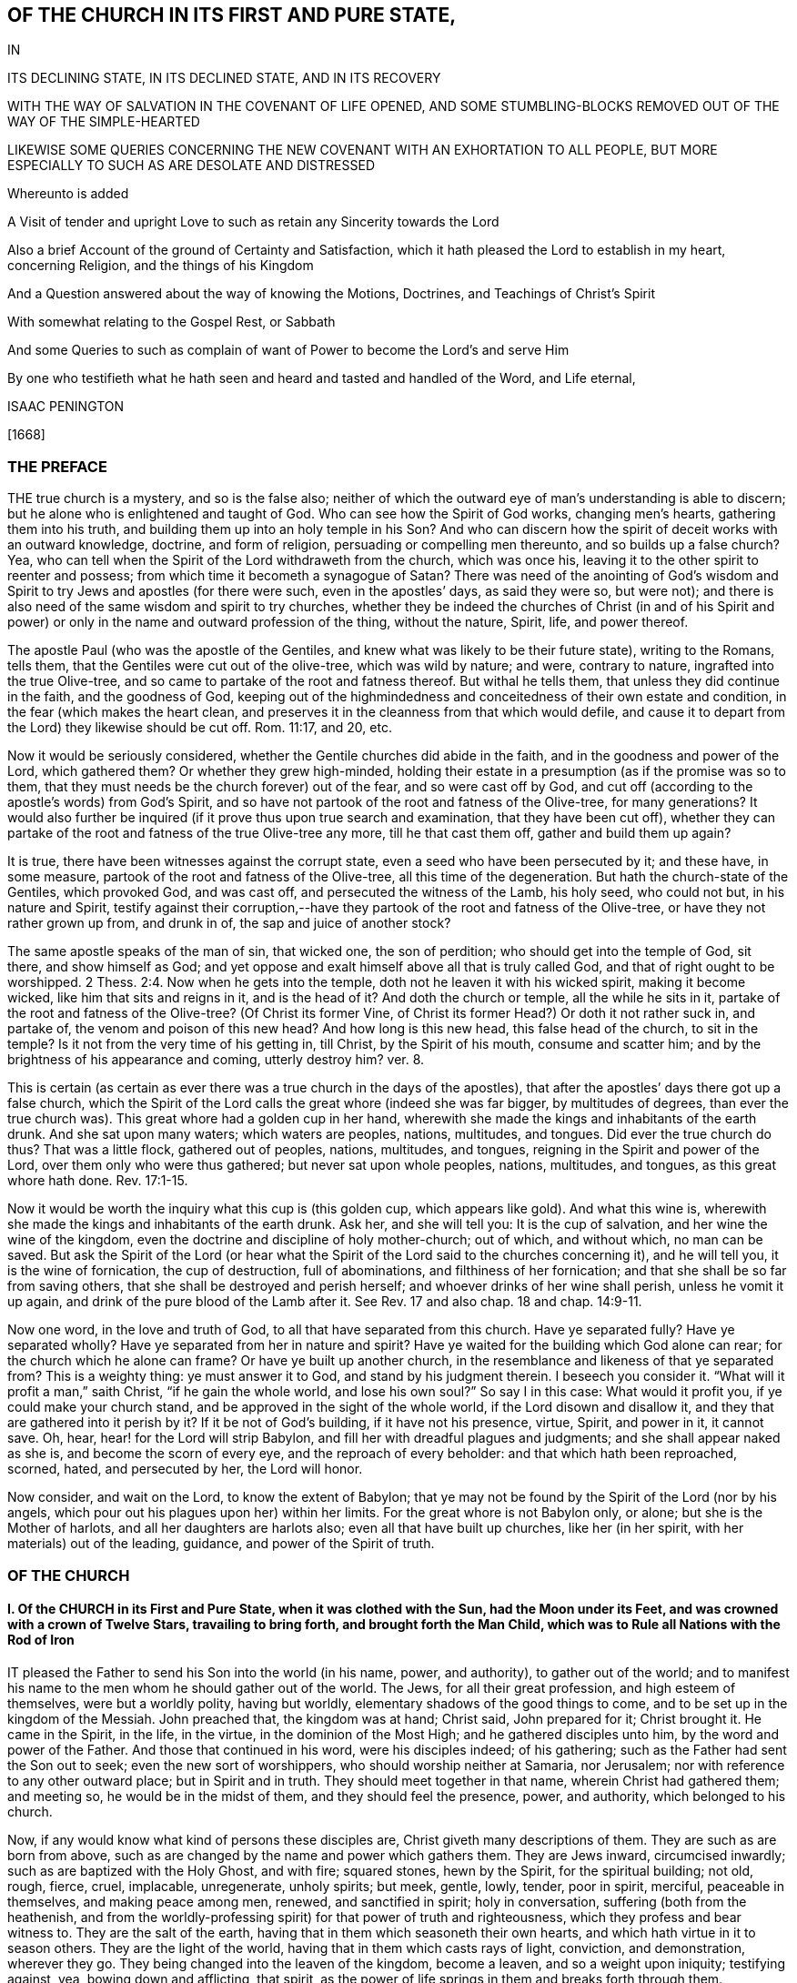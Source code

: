 == OF THE CHURCH IN ITS FIRST AND PURE STATE,

IN

ITS DECLINING STATE, IN ITS DECLINED STATE, AND IN ITS RECOVERY

WITH THE WAY OF SALVATION IN THE COVENANT OF LIFE OPENED, AND SOME STUMBLING-BLOCKS REMOVED OUT OF THE WAY OF THE SIMPLE-HEARTED

LIKEWISE SOME QUERIES CONCERNING THE NEW COVENANT WITH AN EXHORTATION TO ALL PEOPLE, BUT MORE ESPECIALLY TO SUCH AS ARE DESOLATE AND DISTRESSED

Whereunto is added

A Visit of tender and upright Love to such as retain any Sincerity towards the Lord

Also a brief Account of the ground of Certainty and Satisfaction, which it hath pleased the Lord to establish in my heart, concerning Religion, and the things of his Kingdom

And a Question answered about the way of knowing the Motions, Doctrines, and Teachings of Christ`'s Spirit

With somewhat relating to the Gospel Rest, or Sabbath

And some Queries to such as complain of want of Power to become the Lord`'s and serve Him

By one who testifieth what he hath seen and heard and tasted and handled of the Word, and Life eternal,

ISAAC PENINGTON

+++[+++1668]

=== THE PREFACE

THE true church is a mystery, and so is the false also;
neither of which the outward eye of man`'s understanding is able to discern;
but he alone who is enlightened and taught of God.
Who can see how the Spirit of God works, changing men`'s hearts,
gathering them into his truth, and building them up into an holy temple in his Son?
And who can discern how the spirit of deceit works with an outward knowledge, doctrine,
and form of religion, persuading or compelling men thereunto,
and so builds up a false church?
Yea, who can tell when the Spirit of the Lord withdraweth from the church,
which was once his, leaving it to the other spirit to reenter and possess;
from which time it becometh a synagogue of Satan?
There was need of the anointing of God`'s wisdom and Spirit
to try Jews and apostles (for there were such,
even in the apostles`' days, as said they were so, but were not);
and there is also need of the same wisdom and spirit to try churches,
whether they be indeed the churches of Christ (in and of his Spirit
and power) or only in the name and outward profession of the thing,
without the nature, Spirit, life, and power thereof.

The apostle Paul (who was the apostle of the Gentiles,
and knew what was likely to be their future state), writing to the Romans, tells them,
that the Gentiles were cut out of the olive-tree, which was wild by nature; and were,
contrary to nature, ingrafted into the true Olive-tree,
and so came to partake of the root and fatness thereof.
But withal he tells them, that unless they did continue in the faith,
and the goodness of God,
keeping out of the highmindedness and conceitedness of their own estate and condition,
in the fear (which makes the heart clean,
and preserves it in the cleanness from that which would defile,
and cause it to depart from the Lord) they likewise should be cut off.
Rom. 11:17, and 20, etc.

Now it would be seriously considered,
whether the Gentile churches did abide in the faith,
and in the goodness and power of the Lord, which gathered them?
Or whether they grew high-minded,
holding their estate in a presumption (as if the promise was so to them,
that they must needs be the church forever) out of the fear,
and so were cast off by God,
and cut off (according to the apostle`'s words) from God`'s Spirit,
and so have not partook of the root and fatness of the Olive-tree, for many generations?
It would also further be inquired (if it prove thus upon true search and examination,
that they have been cut off),
whether they can partake of the root and fatness of the true Olive-tree any more,
till he that cast them off, gather and build them up again?

It is true, there have been witnesses against the corrupt state,
even a seed who have been persecuted by it; and these have, in some measure,
partook of the root and fatness of the Olive-tree, all this time of the degeneration.
But hath the church-state of the Gentiles, which provoked God, and was cast off,
and persecuted the witness of the Lamb, his holy seed, who could not but,
in his nature and Spirit,
testify against their corruption,--have they partook
of the root and fatness of the Olive-tree,
or have they not rather grown up from, and drunk in of,
the sap and juice of another stock?

The same apostle speaks of the man of sin, that wicked one, the son of perdition;
who should get into the temple of God, sit there, and show himself as God;
and yet oppose and exalt himself above all that is truly called God,
and that of right ought to be worshipped. 2 Thess. 2:4.
Now when he gets into the temple,
doth not he leaven it with his wicked spirit, making it become wicked,
like him that sits and reigns in it, and is the head of it?
And doth the church or temple, all the while he sits in it,
partake of the root and fatness of the Olive-tree?
(Of Christ its former Vine, of Christ its former Head?) Or doth it not rather suck in,
and partake of, the venom and poison of this new head?
And how long is this new head, this false head of the church, to sit in the temple?
Is it not from the very time of his getting in, till Christ, by the Spirit of his mouth,
consume and scatter him; and by the brightness of his appearance and coming,
utterly destroy him?
ver. 8.

This is certain (as certain as ever there was a true church in the days of the apostles),
that after the apostles`' days there got up a false church,
which the Spirit of the Lord calls the great whore (indeed she was far bigger,
by multitudes of degrees, than ever the true church was).
This great whore had a golden cup in her hand,
wherewith she made the kings and inhabitants of the earth drunk.
And she sat upon many waters; which waters are peoples, nations, multitudes, and tongues.
Did ever the true church do thus?
That was a little flock, gathered out of peoples, nations, multitudes, and tongues,
reigning in the Spirit and power of the Lord, over them only who were thus gathered;
but never sat upon whole peoples, nations, multitudes, and tongues,
as this great whore hath done. Rev. 17:1-15.

Now it would be worth the inquiry what this cup is (this golden cup,
which appears like gold).
And what this wine is, wherewith she made the kings and inhabitants of the earth drunk.
Ask her, and she will tell you: It is the cup of salvation,
and her wine the wine of the kingdom,
even the doctrine and discipline of holy mother-church; out of which, and without which,
no man can be saved.
But ask the Spirit of the Lord (or hear what the Spirit
of the Lord said to the churches concerning it),
and he will tell you, it is the wine of fornication, the cup of destruction,
full of abominations, and filthiness of her fornication;
and that she shall be so far from saving others,
that she shall be destroyed and perish herself;
and whoever drinks of her wine shall perish, unless he vomit it up again,
and drink of the pure blood of the Lamb after it.
See Rev.
17 and also chap.
18 and chap.
14:9-11.

Now one word, in the love and truth of God, to all that have separated from this church.
Have ye separated fully?
Have ye separated wholly?
Have ye separated from her in nature and spirit?
Have ye waited for the building which God alone can rear;
for the church which he alone can frame?
Or have ye built up another church,
in the resemblance and likeness of that ye separated from?
This is a weighty thing: ye must answer it to God, and stand by his judgment therein.
I beseech you consider it.
"`What will it profit a man,`" saith Christ, "`if he gain the whole world,
and lose his own soul?`" So say I in this case: What would it profit you,
if ye could make your church stand, and be approved in the sight of the whole world,
if the Lord disown and disallow it, and they that are gathered into it perish by it?
If it be not of God`'s building, if it have not his presence, virtue, Spirit,
and power in it, it cannot save.
Oh, hear, hear! for the Lord will strip Babylon,
and fill her with dreadful plagues and judgments; and she shall appear naked as she is,
and become the scorn of every eye, and the reproach of every beholder:
and that which hath been reproached, scorned, hated, and persecuted by her,
the Lord will honor.

Now consider, and wait on the Lord, to know the extent of Babylon;
that ye may not be found by the Spirit of the Lord (nor by his angels,
which pour out his plagues upon her) within her limits.
For the great whore is not Babylon only, or alone; but she is the Mother of harlots,
and all her daughters are harlots also; even all that have built up churches,
like her (in her spirit, with her materials) out of the leading, guidance,
and power of the Spirit of truth.

=== OF THE CHURCH

==== I. Of the CHURCH in its First and Pure State, when it was clothed with the Sun, had the Moon under its Feet, and was crowned with a crown of Twelve Stars, travailing to bring forth, and brought forth the Man Child, which was to Rule all Nations with the Rod of Iron

IT pleased the Father to send his Son into the world (in his name, power, and authority),
to gather out of the world;
and to manifest his name to the men whom he should gather out of the world.
The Jews, for all their great profession, and high esteem of themselves,
were but a worldly polity, having but worldly,
elementary shadows of the good things to come,
and to be set up in the kingdom of the Messiah.
John preached that, the kingdom was at hand; Christ said, John prepared for it;
Christ brought it.
He came in the Spirit, in the life, in the virtue, in the dominion of the Most High;
and he gathered disciples unto him, by the word and power of the Father.
And those that continued in his word, were his disciples indeed; of his gathering;
such as the Father had sent the Son out to seek; even the new sort of worshippers,
who should worship neither at Samaria, nor Jerusalem;
nor with reference to any other outward place; but in Spirit and in truth.
They should meet together in that name, wherein Christ had gathered them; and meeting so,
he would be in the midst of them, and they should feel the presence, power,
and authority, which belonged to his church.

Now, if any would know what kind of persons these disciples are,
Christ giveth many descriptions of them.
They are such as are born from above,
such as are changed by the name and power which gathers them.
They are Jews inward, circumcised inwardly; such as are baptized with the Holy Ghost,
and with fire; squared stones, hewn by the Spirit, for the spiritual building; not old,
rough, fierce, cruel, implacable, unregenerate, unholy spirits; but meek, gentle, lowly,
tender, poor in spirit, merciful, peaceable in themselves, and making peace among men,
renewed, and sanctified in spirit; holy in conversation,
suffering (both from the heathenish,
and from the worldly-professing spirit) for that power of truth and righteousness,
which they profess and bear witness to.
They are the salt of the earth, having that in them which seasoneth their own hearts,
and which hath virtue in it to season others.
They are the light of the world, having that in them which casts rays of light,
conviction, and demonstration, wherever they go.
They being changed into the leaven of the kingdom, become a leaven,
and so a weight upon iniquity; testifying against, yea, bowing down and afflicting,
that spirit, as the power of life springs in them and breaks forth through them.

Now, if the church be thus; if it be a gathering by the power into the power; by Christ,
who came in the name, into the name in which he came;
must not the ministry needs be much more thus?
Must not they be grown in the name, be grown in the power,
who are to minister to those who are gathered into the name,
who are gathered into the power?
Must not they be well grown in the Spirit, if they be able ministers of the Spirit?
Did not Christ, when he sent out his disciples to preach in his name,
give them of his Spirit and power?
And afterwards, when he was to go away, and they to succeed him,
what were they to succeed him in?
Were they not to succeed him in his Spirit and power?
And did not he bid them wait for it, and receive it,
before they went forth to preach and set up his kingdom?
And was it not by this the church was gathered?
And can the church be preserved by any thing beneath this?
Yea, falling short of this, is it not in a degenerated and fallen estate?

After that those who had been gathered in the name, had waited as Christ directed them,
for the holy Spirit and power, and after it had fallen upon them, then the glory began,
then the ministry shined,
then the church (or people gathered in the Spirit and power) shined;
then great life was in them all, then great grace and holiness was upon them all;
then faith (which springs from the Spirit and power) was fresh, then love abounded;
then they minded not earthly things, but the kingdom, the life, the glory,
which was come upon them in power; then Satan`'s kingdom fell down like lightning,
and they went on (in and with the Spirit which led them) conquering the Jewish professors,
and the heathenish worshippers also;
none being able to resist the power and Spirit wherein they spake and ministered.
Read the scriptures of the New Testament,
and wait on God for the opening of the true eye in you,
and these things will be manifest and plain to you therein; for the sweetness, freshness,
preciousness, and beauty of that state, may abundantly be read there,
by those whose eyes the Lord opens.
To instance in some places.

Peter writes two general epistles,
in one whereof he speaks of their having received like precious faith with them, 2 Pet. 1:1.
and in the other,
that they did rejoice with joy unspeakable and full of glory. 1 Pet. 1:8.
Yea, he speaks also of their being as lively stones,
built up a spiritual house, a holy priesthood (mark;
all God`'s people who are gathered into the name, who are of the faith,
who are in the life and power, are priests unto him), to offer up spiritual sacrifices,
acceptable to God by Jesus Christ. 1 Pet. 2:5.
Now, was it a small thing to be a priest under the law,
to offer up the outward sacrifices thereof?
What is it then to be a priest in the Holy Spirit and power of life?

John also writes a general epistle,
wherein he divides Christians into three estates,--children, young men,
fathers,--speaking great things and glorious of them all.
He said, "`The darkness is past, and the true light now shineth,`" Paul had said,
The night is far spent, and the day is at hand; but he said, the night is past,
and the day is come. 1 John 2:8.
And he writes to all,--children, young men,
fathers,--as being passed from the darkness, and in the light of the day.
The little children had had their sins forgiven them for his name`'s sake,
and had known the Father.
ver. 12-13. The young men were strong, and the word of God did abide in them,
and they had overcome the wicked one.
ver. 14. The fathers knew him that was from the beginning, ver. 13-14. and knowing that,
they knew enough; for that was it which appeared to save,
and that was it which was to be preached, even that which was from the beginning,
the light which was with God, the light which was in God, the light which was God,
in which is no darkness at all.
chap.
1:1,5. Yea, the little children had an unction from the Holy One,
and they knew all things; and John wrote not unto them as not knowing the truth,
but because they knew it, chap.
2:18-21. Yea, they had received the anointing, and it did abide in them,
and they needed not that any man should teach them,
but as the same anointing taught them of all things; and it so taught them,
as that no seducer nor antichristian deceiver could impose or prevail upon them,
they keeping to it.
ver. 18, 26-27. What a glorious state was here,
when the little children were thus advanced in the strength and power of life!
Sure that promise was now made good indeed,
"`Ye shall be all taught of God,`" when the little children were thus taught.
Yea, and they were taught to abide in him, so as they might not sin; for how could they,
the anointing abiding in them, and teaching them of all things,
and they being in subjection thereto;
for that preserves out of sin the vessel in whom it dwells and reigns.
Sin is a transgression of the law; but they that are in the anointing,
taught by the anointing, subject to the anointing,
are far above the righteousness of the law, even in the righteousness of the Son;
the righteousness of whose nature is far above the
righteousness which the law requires of man`'s nature.
And let men talk and imagine what they will,
the sinner is not in the redemption and power of righteousness which is by Jesus Christ.
For that which is born of God doth not commit sin,
but the seed remaineth in him which is born of God,
preserving him from the nature and spirit of the devil,
and from the works which flow from that nature and spirit, chap.
3:4, etc.
Yea, they might so walk as that their hearts should not condemn them;
but that they might have confidence towards God.
ver. 20-21. And as Christ said to the Father, "`Father,
thou always hearest me;`" so could they say, "`Whatsoever we ask, we receive of him,
because we keep his commandments,
and do those things that are pleasing in his sight,`" ver. 22. even as Christ had said,
"`He that sent me is with me,`" etc.,
"`for I do always those things that please him.`" John 8:29. Yea, these little children,
having received the anointing, were able to try spirits,
and had tried and overcome them (notwithstanding
the subtlety and strength of all their deceits),
because that light, life, Spirit, and power which dwelt within them,
was greater than that which was in the world.
chap.
4:1,4. And can the less overcome the greater, the greater keeping to its strength?
Nay, nay: these that are of the love, and dwell in the love, are,
by the power and virtue of the love,
kept out of all the snares and devices of the enmity;
for the enmity cannot enter the love, nor the soul that abides in the love;
but only him that departs out of it.
Here is a munition of rocks, here is safety indeed; let him that hath an ear hear,
and let him that hath a spiritual eye read and consider.
What should be said more of them?
They were in the love which keeps the commandments,
of the birth to which the victory is given, and in the faith which gives the victory.
chap.
5:3-4. Yea, did they not so keep themselves, as that the wicked one could not touch them?
ver. 18. How could he, when they had overcome him, and abode in that which overcame him?
Satan falls like a flash of lightning before the power of truth, before the living faith;
the faith which is from and stands in the power.
And if the devil would fly from those that resisted him,
how much more would he fly from those that had overcome him,
and stood armed with that armor which is painful and dreadful to him!

Again, the apostle that writeth to the Hebrews,
speaketh of their work and labor of love (which advanceth
the soul apace towards the kingdom),
and of their patient enduring the trials, persecutions, afflictions, and crosses,
through which perfection is attained. James 1:4.
Heb. 6:10. and chap.
10:32-33. Yea, he speaketh expressly concerning them, that they were come to Mount Zion,
and to the city of the living God, the heavenly Jerusalem,
and to an innumerable company of angels;
to the general assembly and church of the first-born which are written in heaven,
and to God the Judge of all, and to the spirits of just men made perfect,
and to Jesus the Mediator of the new covenant, and to the blood of sprinkling, chap.
12:22-24. and that they had received, or were receiving,
a kingdom which could not be moved.
ver. 28.

There is another place in my heart to mention, which speaks great glory and a high state,
in the sense of my spirit, attributing glory and dominion to Christ for his loving them,
and washing them from their sins in his own blood,
and making them kings and priests unto God and his Father. Rev. 1:5-6.
What is he who is both a king and priest to God?
Surely he is washed, surely he is clothed with the priest`'s raiment,
surely he is in the dominion and purity of life,
who reigns and offers up therein holy sacrifices to the Father.

Thus far have instances been given in reference to the general state.
Now it is also in my heart to give some instances in particular churches,
wherein testimony is given to the freshness of life in them,
and of their precious state therein.

First, I shall instance in that church at Jerusalem:
in what a beauteous glory and lustre did they spring forth!
Acts 2:41, to the end.
Consider the place well, and tell me,
if this was not the beginning of the spiritual and heavenly Jerusalem;
if the glory of it did not descend upon his new-gathered people and converts?
So likewise see chap.
4:31, etc.

The church at Rome, the apostle Paul says, were beloved of God;
and that their faith was spoken of throughout the whole world. Rom. 1:7-8.
Now what a glorious precious state was this!
For by faith is water drawn out of the wells of salvation: and how much might they draw,
who abounded in faith!
True faith springs from the power of life,
and it brings the power of life into the soul in which it springs,
according to the degree and growth of it.
He that is beloved of God, and abounds in faith towards him, what glory, what life,
what virtue, what power can he want?

The same apostle, writing to the church at Philippi, saith, he did thank God,
upon every remembrance of them: making request for them with joy always,
in every prayer of his for them all,
for their fellowship in the gospel (which is power and life to
them that have fellowship therein) from the first day until now. Phil. 1:3-5.
And he calls them dearly beloved and longed for, his joy and crown.
chap.
4:1.

So writing to the saints and faithful brethren at Colossus,
he gives thanks for their faith, and their love to all the saints, chap.
1:3-4. And saith further concerning them,
that the word of the truth of the gospel had brought forth fruit in them,
since the day they heard and knew the grace of God, in truth.
ver. 5-6. To what then were they grown?
Surely very far into the mystery of life in Christ;
in whom they had been circumcised and baptized, and were complete, abiding in him,
and drinking in of the life, virtue, and power which floweth from him.

Likewise he writes to the church of the Thessalonians, as being in God the Father,
and in the Lord Jesus Christ. 1 Thess. 1:1.
Ah! how excellent and glorious was the state and condition of Christ,
to be in the Father!
How glorious is the state of that church, which is both in Christ and in the Father!
He speaks also of their work of faith, and labor of love, and patience of hope.
ver. 3. Yea, he writes to them again as such. 2 Thess. 1:1.
Surely they did abide in the vine;
they did dwell in the name and power into which they were gathered;
and so did feel the dews from above, and the springs from beneath;
so that their faith did grow exceedingly, and their love abound;
and the apostles did find cause of glorying in them, in the churches of God,
for their patience and faith in all their persecutions and tribulations that they endured.
ver. 3-4.

Writing also to the Ephesians,
he giveth a high expression of the goodness of God to his people in those days,
and of the blessedness of their estate,
in that God had blessed them with all spiritual blessings, in heavenly places in Christ,
chap.
1:3. That is hard to be understood; yet this may be sensibly said:
in the heavenly places in Christ, the spiritual blessings are received;
and they that are raised together with him, and live in and with him,
do also sit with him in the heavenly places in him,
even in the mansions which he hath prepared, and is preparing;
for he raiseth the soul higher and higher, from glory to glory, at his pleasure.
The apostle also saith that they were fellow-citizens with the saints,
and of the household of God; and were built together in Christ, for a habitation of God,
through the Spirit.
chap.
2:19,22.

So the church of Smyrna; Christ owneth her works, and tribulations, and poverty,
and pronounceth her rich. Rev. 2:8.
Christ knoweth how to value things.

And the church of Philadelphia was in a very precious state indeed;
Christ owning her works, and having set before her an open door, which no man could shut;
and promising to make those who made a profession
of the truth (of being Jews) but were not in it,
to come and worship before her feet, and to know that he had loved her;
as also that he would keep her in the hour of temptation,
because she had kept the word of his patience. Rev. 3:8.
etc.
Thus it is manifest that the church in general, and many churches in particular,
was once in a pure, fresh, living, powerful, glorious state.

==== II. Of the Church in its declining and falling Estate

BUT all the churches were not thus; nor did those who were thus always continue thus:
but there was a declining and falling from this glorious estate by degrees,
even from the light, brightness, purity, and power of the day,
into the darkness and corruption of the night again.

And thus the apostasy came in; to wit, by not keeping to the anointing,
by not abiding in that Spirit, life, and power whereinto they were gathered;
by not keeping singly to the voice of the Shepherd.
For then another ear got up in them, and that itched after new and strange things;
not being contented with the simplicity of truth which is in Christ,
with the plain heavenly bread.
For truth is a naked simple thing to look at; not answering man`'s wisdom at first,
nor ever afterwards: but in the cross to that, its power is felt, and its beauty seen.
But if the wisdom of man get up from under the cross,
if it be not still kept down by that, it will presently be judging the wisdom of God,
and the plain way of truth, foolishness, and be listening after somewhat else.

Thus the church of Corinth, who did abound in spiritual gifts, yet were apt to run out,
and be lifted up above their measures, and think they reigned as kings,
without (if not beyond) the apostles;
and so came into danger of hearkening to false spirits and ministers of unrighteousness.
1 Cor. 4:8, etc. 2 Cor. 10:11.

And the churches of Galatia, which began well, and very zealously,
even so as they could have plucked out their eyes for Paul`'s sake;
yet were afterwards so far bewitched and prevailed upon,
that the apostle professed he stood in doubt of them,
and was afraid lest he had bestowed upon them labor in vain. Gal. 4:11,20.

When the enemy could not prevail in open battle, by manifest afflictions, oppositions,
persecutions, etc., then he tries by deceit, getting into the form,
to see what he can do there, how he can please and satisfy men therewith,
and so work them from that power which redeems.
And those that do not eye the power, keep to the power, walk in the power,
and judge by the power, to be sure he catcheth this way.
"`The false prophets,`" saith Christ,
"`which come in sheep`'s clothing,`" (with the good words, as ministers of Righteousness;
but not with the living,
powerful fruits of righteousness) come with so subtle an appearance, as,
if it were possible, they would deceive the very elect:
but God keepeth that eye in his elect open, which cannot be deceived; but all else are.
They that depart from the power, they that err from the faith,
they that are in the highmindedness and conceitedness,
out of the fear,--they easily hearken to seducing spirits, and drink of their poison.
And Peter plainly foresaw that these would be many. 2 Pet. 2:1-2.

See also what complaint Paul makes to Timothy,
about the declining of many from the truth;
he exhorts him to "`keep faith and a good conscience; which some having put away,
concerning faith have made shipwreck;
of whom is Hymeneus and Alexander.`" 1 Tim. 1:19-20.

Again, he speaks of some that were "`already turned aside after Satan.`" chap.
5:15. And of some that had "`erred from the faith,
and pierced themselves through with many sorrows.`" chap.
6:10. Again:
"`All they which are in Asia be turned away from me.`" 2 Tim. 1:15.
Likewise he speaks of some,
who "`would increase unto more ungodliness,`" and whose
word "`will eat as doth a canker,`" chap.
2:16-17. and that "`evil men and seducers shall wax worse and worse,
deceiving and being deceived.`" chap.
3:13. Yea, "`the time will come,`" saith he,
"`when they will not endure sound doctrine.`" chap.
4:3. "`Demas hath forsaken me,
having loved the present world.`" ver. 10. "`Alexander the coppersmith did me much evil:
the Lord reward him according to his works.`" ver. 14. "`At my first answer,
no man stood with me, but all men forsook me.`" ver. 16. Surely love was grown very cold,
iniquity likely to abound, and the apostasy from the truth to increase.

And among the churches of Asia, how many of them were warping!
Ephesus, though she had much good remaining in her, yet she had left her first love,
and was fallen from her first state and works, Rev. 2:4-5.
Pergamos also had them which held the doctrine of the Nicolaitans,
which thing Christ hated.
ver. 15. Thyatira, she likewise suffered the woman Jezebel,
which called herself a prophetess, to teach and seduce God`'s servants.
ver. 20. (Now, this she ought not to have done, the churches having the Spirit,
the holy anointing, to try spirits and prophets by; yea, to try apostles;
which will faithfully discover which are truly such, and which are not,
as ver. 2). Sardis had a name that she lived, but was generally dead;
there being but a few names left in Sardis which had not defiled their garments.
chap.
3:1,4. Laodicea was lukewarm; neither cold nor hot; in the profession,
in the form and appearance of truth; but without zeal, without life, without power.
ver. 15. Now being in this state (having the form and appearance of all),
she judged herself rich, and increased with goods, and to have need of nothing.
ver. 17. This indeed is a pleasant state in man`'s eye, but very loathsome to God,
ver. 16. This church seemed to have all, but indeed had lost all, and wanted the gold,
the raiment and the eye-salve; and so was wretched, miserable, poor, blind, and naked.
ver. 17-18.

In this declining state some fell from the doctrine of truth,
giving heed to seducing spirits, and doctrines of devils. 1 Tim. 4:1.
Some from the fellowship and worship;
it being the manner of some to forsake the assembling themselves together,
Heb. 10:25, which the church, when first gathered, was very diligent in. Acts 2:42,46.
Some held the form of knowledge and profession,
but fell from the life and power. 2 Tim. 3:5.
Yea, many ways did the wolfish,
false spirits drive and scatter from the flock,
as they could get entrance into men`'s minds.

Objection.
But how could the church decline thus in the apostles`' days;
the Spirit of God being so powerful in the apostles,
and being also so generally then bestowed upon believers?
as Gal. 4:6.

Answer.
It is true, they had great advantages of standing,
by reason of the presence and power of the spirit with them.
But yet withal, the Spirit of the Lord is tender, jealous,
and might be grieved and provoked by neglects (his warnings being slighted,
and his motions quenched), and so might draw back from such,
as either received not the truth in the love of it, or grew cold and careless afterwards;
and then the spirit of darkness and deceit thereby had advantage to blind them,
gain upon them, and enter into that part of them,
which the Spirit of the Lord had before recovered and possessed.
Now, the enemy, having got entrance, prevails and captivates more and more,
unless the Lord, in tender love and mercy, visit it again,
lifting up a standard for the soul,
and so drawing it back by degrees into his light and power again.

Besides, it is easy to decline (easy for any soul, easy for any church);
but there is need of much care, fear, faith, obedience, watchfulness to the Lord,
and against the enemy, etc., to preserve and keep the estate of a heart,
or the estate of a church, chaste and pure.
"`Ye are kept by the power of God,
through faith unto salvation.`" Can any thing preserve a soul or church, but God`'s power?
And doth God preserve any soul or church, but in the way he hath appointed?
A church is like a garden, needs digging, dressing, watering, sun-shine,
to cause it to thrive and flourish.
Do not weeds easily spring up in a garden?
yea, ranker weeds than in common ground; which spread apace and over-run it faster,
if it be not looked to and kept by the gardener?
Read the figure, and understand.
Are not spiritual weeds as corrupt and spreading as the outward?
Are they not like leaven; have they not a poisonous, infecting nature in them?
"`Know ye not,`" saith the apostle,
"`that a little leaven leaveneth the whole lump?`" 1 Cor.
5:6. If but one root of bitterness spring up in a church,
it may defile many, and trouble the whole. Heb. 12:15.
And as one corrupted person, so also one corrupted church,
may infect and poison many more.
Yea, was it not thus in the apostasy?
When it once got head, did it not break in and overflow apace?

==== III.
Of the declined and fallen State of the Church

WHEN antichrist (or that spirit which wrought against that spiritual appearance of Christ,
and power of his truth) was revealed, and got into the temple,
appearing and being acknowledged there as God, then, without controversy,
was the declined state.
He had been a long while working under-ground by his agents and ministers,
appearing as ministers of righteousness, in a form thereof, out of and against the power;
but the power (in the true apostles and ministers) stood in his way,
and wrought against him, so as he could not for a long time get up.
Yet he prevailed more and more in the corrupt part in men,
till at length he drew many of the very stars from heaven after him;
and then fighting an open battle, gets rid of the true church,
vomits out a flood after her, as if she were an harlot,
and not worthy the name of Christ`'s spouse, and so gets into the temple,
and is owned there (as Christ) in the stead of Christ.

Objection.
Will any man own antichrist, worship antichrist,
and acknowledge antichrist (instead of Christ) to be God.

Answer.
Read 2 Thess. 2:4. and see if it be not so.
See if he do not get into the temple,
and sit ruling and governing in the temple (that which was once so,
and ought still to be so),
till the very coming and appearing of Christ in his Spirit and brightness.
ver. 8.

Question.
But how could this possibly ever be, or how can it be?

Answer.
He doth not directly get up, nor show himself directly as he is;
but in a mystery of deceit.
He doth not appear as antichrist, crying up all manner of filthiness, abomination,
and contrariety to Christ, in direct words, but as Christ, preaching righteousness,
crying up scriptures, ordinances, church-ministry, holiness, etc.
Yet, for all these words, and fair pretences, he is not the true spirit, but the false,
the antichristian; and those that receive him, or bow to him in any of these,
they bow not to Christ, but to him.
He hath a mark, he hath a name, he hath a worship, he hath a church, he hath a ministry,
he hath laws and ordinances of worship; which whosoever receives,
worships not the Lord Jesus Christ, but that spirit which, under a disguise,
thus appeareth, which hath horns as it were of a lamb, or like a lamb;
but not the Lamb`'s horns, nor the Lamb`'s nature, nor the Lamb`'s Spirit,
nor the Lamb`'s meekness; but the old nature of the dragon,
who gives him both subtlety and power.

Now mark: when Christ brought forth his church, it was a pure, holy, spiritual building,
built up of renewed spirits; such as were new-born, such as were washed,
such as were sanctified, such as were justified in the name of the Lord Jesus,
and by the Spirit of our God.
Christ`'s church was Zion, even the holy seed, built upon the holy hill of God,
into a holy city or temple.
But antichrist`'s church is Babylon, which hath the wisdom and order of man in it,
such as man`'s eye judgeth right, but is foolishness and confusion in the eye of God.
Now, the Lord hath most terrible plagues to pour out upon this antichrist,
and upon his Babylon; yea, upon every one that hath his mark or name,
or that which amounts to his name, though it be not directly so called.
Therefore, oh, fear the Lord God! and ye that love the peace of your souls,
pray to be delivered from that which his wrath is to;
for the dregs of the cup of trembling are to be poured
out on antichrist inward and outward,
and on Babylon inward and outward.
Let him that readeth understand the tender warnings,
which are given forth in the tender nature and Spirit of the Lord;
for the day of mercy spreads apace, and the night of anguish and tribulation hastens.

The true church of Christ was gathered by his Spirit into his name and power,
and was a spiritual building, or building of spirits therein;
wherein the Spirit of the Lord was as present spiritually,
as ever he appeared in the outward temple or ark outwardly.
And the ministers of the New Testament were made by the Spirit,
and sent forth by the Spirit, and in the power.
"`Stephen,`" though but a deacon, "`was full of faith,
and of the Holy Ghost;`" and if any man taught in the church,
he was to "`speak as an oracle of God.`" Flesh is to be silent there,
and only the Spirit`'s voice to be heard in the spiritual building.
But now, in the apostasy, the ministers there, are as wells without water,
clouds without rain, who have only the show of the thing after the flesh,
but not the truth of the thing after the Spirit; and so being not in the thing,
nor in the Spirit, they despise the dominion,
and speak evil of the dignities which are of the Spirit,
and for advantage`' sake cry up the dominions and dignities which are of the earth.

In the apostles`' days, the ministers of the church were not of man,
nor set over the flock by man; but made by God,
and set over the flock as overseers by him. Acts 20:28.
For the same Lord who gave apostles, prophets, and evangelists,
gave also pastors and teachers. Eph. 4:11.
And though the hands of the presbytery
were laid on those that were made ministers;
yet that was not done suddenly, or lightly, but by a guidance of God`'s Spirit;
and there went a gift and power of the Spirit along with it,
according as Paul said to Timothy: "`Neglect not the gift that is in thee,
which was given thee by prophecy,
with the laying on of the hands of the presbytery.`" 1 Tim. 4:14. But now,
in the declined, fallen estate, there is no such thing; but an empty form,
a form of worship, a form of godliness, a form of ministry, a form of doctrine,
a form of discipline; without the life, without the Spirit, without the power,
from which the true form came, and whereby alone it could be preserved.

This declined state hath been a very sink of iniquity,
wherein the Christian love hath not only grown cold, but hath been quite dead,
and plucked up by the very roots; yea,
wherein all that filthiness which was sprouting forth and
getting up in the declining state hath reigned in power,
defiling the very name of Christianity, oppressing the good seed,
and corrupting the earth.
Read 2 Tim. 3:2, etc.,
and see what a generation of Christian professors were to
grow up (and did grow up) in the time of the apostasy.

==== IV. Of the State of the Church in its Recovery; or what State the Church shall be in after it is recovered out of the Apostasy.

THE state of the church after the apostasy,
is to be like the state it was in before the apostasy, for purity, power, brightness,
and glory, etc.; yea, shall it not be more glorious,
after its coming through all this darkness, and shining over it, than it was before?
The New Jerusalem is to come down from God out of heaven;
the bride is to be clothed and adorned as the Lamb`'s wife,
meet for the delight of her husband.
The power and Spirit of the Lord, which cleanseth away all this rubbish,
will make his truth shine, his church shine, his suffering lambs,
that come out of the great tribulation, shine more than ever before.
The Lord God Omnipotent will take his great power unto him to reign,
and will reign according to his power in the hearts of his children, and over the earth.
He will break that which stands in his way with a rod of iron;
and he will embrace and exalt that which boweth to and kisseth the sceptre of his Son,
who is to appear upon the holy hill of Zion: and the law is to go forth out of Zion,
and the word of the Lord from Jerusalem;
the power whereof shall break down the power of iniquity,
and bring up the suffering seed into the dominion and glory of life.

In this restored state antichrist shall be worshipped no more, nor the beast,
nor the dragon, who gave his power to the beast;
but the Lord God shall be worshipped and magnified over all.
It shall be said no more, Who can make war with the beast?
after the Lamb hath overcome him; but, Who is like to thee, O Lord,
O King of saints! who hast taken to thee thy great power, and hast reigned,
and dost reign; who hast brought down this lofty city,
and trod it under the feet of the poor, and made the steps of the needy to pass over it;
who hast made it an heap, (the city fenced by all the might, wisdom, and power of man),
a ruinous heap, a place no more for thy dear children to be captived in and oppressed;
but a habitation of dragons,
and a cage of every unclean and noisome bird forever?--Who shall not fear thee, O Lord,
and glorify thy name?
For thou only art holy; for all nations shall come and worship before thee;
for thy judgments are made manifest. Rev. 15:4.
Thou hast judged down Babylon, which was exalted; thou hast pitied Zion,
which lay in the dust for many ages and generations,
and hast raised up thine holy building again,
and wilt give to thy children to be clothed,
and to walk before thee in pure white linen (which is the
righteous nature and Spirit of thy son) forevermore;
and the darkness shall never come over them again, but the beast, dragon,
and false prophet shall be cast into, and bound down in, the lake;
and the springs of life shall open, and whosoever will may come freely,
and drink of the water of life.
And the people in heaven shall say, "`Hallelujah! salvation, and glory, and honor,
and power unto the Lord our God.`"

And the voice of great multitudes, and the voice of many waters,
and the voice of mighty thunders, shall say, "`Hallelujah!`" and shall be glad,
and rejoice, and shall give honor to the Lord, for the bride`'s marriage with the Lamb,
and for her rich adorning for her bridegroom.
Yea, the earth shall rejoice, and the multitudes of the isles be glad.
Why so?
Because the Lord reigns, who is tender even of the earth,
and hates the oppressing not only of his seed, but also of his creatures:
for he will reign and judge in righteousness, and tenderness,
and much mercy to all that is of him; and none shall feel his judgment and severity,
but that which is contrary to him, and joineth to his enemy.
For the Lord will make war with that spirit, which is contrary to his life and nature,
forever and ever.
And he that joineth to that spirit, shall find woe, misery,
and tribulation (tribulation and anguish shall light
upon every soul that continues in the evil doing);
but he that comes from under that spirit by the leadings of God`'s Spirit,
bowing to and kissing the Son, shall taste of the Father`'s love to the Son,
and partake of the mercy, peace, and reconciliation which is treasured up in him.
Amen.

=== THE WAY OF SALVATION IN THE COVENANT OF LIFE OPENED / And some stumbling-blocks removed out of the way of the Simple-hearted

THERE are many whom the Lord hath raised up,
in this day of the manifestation of his power, and of his everlasting love,
to bear witness to his truth; among whom I also (who was an outcast,
and miserable beyond expression) have obtained mercy to partake of the virtue, life,
and power of his precious truth, which redeems from the bondage of sin and iniquity;
and am also many times moved by the Lord to testify
of that which he hath made known unto me,
and given me to experience.

This brief touch sprang in me by way of preface.
Now to the thing itself.

The Father, in whom is the whole virtue and power of redemption,
sent his Son to gather the scattered and lost sheep of the house of Israel;
and not only so, but he gave him also for a light to the Gentiles,
that he might be his salvation to the ends of the earth; and sending him,
he sent his Spirit and power with him:
for that which is begotten by the Father is not able to do the work,
unless anointed and assisted by the Father: therefore the Father,
who sent him to preach the gospel, anointed him, and filled him with his Spirit,
that he might preach the gospel according to that scripture, Isa. 61:1-3:
"`The Spirit of the Lord God is upon me,
because the Lord hath anointed me to preach good tidings to the meek;
he hath sent me to bind up the brokenhearted, to proclaim liberty to the captives,
and the opening the prison to them that are bound;
to proclaim the acceptable year of our Lord, and to comfort all that mourn,`" etc.

Question.
But how came these meek, these brokenhearted, these captives, these bound in prison,
these mourners,
to meet with the redemption and blessings which he is anointed to preach to them?
Or which way do they come to receive and partake of them from him?

Answer.
In faith.
This all his outward healings did signify, being thus dispensed.
("`If thou wilt believe, thou shalt see the glory of God.
Thy faith hath made thee whole.
O woman! great is thy faith! be it unto thee according to thy faith.`") And thus
all his inward healings are bestowed upon and received by the soul;
to wit, in the faith.

Question.
But how came they to have faith?
Or how cometh any man to have faith in the redeeming power?

Answer.
It is bestowed upon them by God, in the sense which is from him.
His Word goeth forth from his mouth; there is a witness of him in the heart,
towards which it reacheth.
Now, it reaching to the witness, immediately it brings into a sense,
and in that sense begets faith;
and being mixed with this faith (which is of its own begetting) in them that hear it,
begins the work of life and redemption in that heart where it is not yet begun,
or carries it on in that heart wherein it is already begun.
Thus faith hath a work,
a work from the beginning of the heart`'s turning to God even to the end;
which he that abides in the faith till the end, finds accomplished.

Objection.
But this faith is bestowed on some few whom God hath elected, not on all men.

Answer.
God hath sent his gospel to be preached to every creature,
and his Word is able to reach the witness, and work sense in every creature;
and in whomsoever there is a sense wrought, they listening to God in that sense,
he works faith in them; and waiting on the Word, hearkening of the Word,
and staying their minds there through on the Lord, he will speak peace to them,
and keep them in peace,
daily removing them more and more out of the reach
and power of that which troubleth them.

Question.
Doth the new covenant lay all upon God, and require nothing of the creature?
Or is there something required by God of the creature,
in and by virtue of the new covenant?

Answer.
Consider well;
Doth not God require of the creature in the new covenant what he gives in the new covenant?
Doth he not require the faith, and the exercising of that faith,
which he himself works and gives in the sense,
from the power and demonstration of his truth, to the soul?
The new covenant requires more of the creature than ever the old did;
but it requires them not of the creatures as weak in the fall,
but as taught (strengthened and enabled) to walk with God in and by virtue of the covenant.
Yea, all manner of holiness, and righteousness of heart, life,
and conversation is required in and by the new covenant:
for as the Lord works out of all therein in the creature,
so the creature works out all thereby in the Lord, according to that known scripture,
"`work out your own salvation with fear and trembling: for it is God which worketh in you,
both to will and to do of his good pleasure.`" And as the
creature is able to do nothing that is good of itself;
so being grown up into the life and ability, which is of God,
it is able to do all things through Christ that strengtheneth it.

Question.
But why is it said that Christ was anointed to preach the gospel to the poor, the meek,
the brokenhearted, the captives, the bound in prison,
the mourners (for want of righteousness, life, and peace)?
Did not God give his Son in love to all?
Was he not made a ransom and propitiation for all?
Yea, was he not anointed to preach the gospel to all?
How then comes it here to be thus limited and restrained to some?

Answer.
It is true, God had a general respect to mankind, in the gift and anointing of his Son:
but yet there are some in a better capacity to receive;
already in the sense of the want of him, and panting and longing after him.
Yea, there are some, who are grievously sick in soul, and deeply wounded in spirit;
the sadness and misery of whose condition cries aloud for the help of the physician.
Now the eye and heart of the Lord is more especially towards these;
and so he bids his prophets be instructing and comforting these,
concerning the salvation, the healing, the oil of gladness, the Messiah to come;
and when he comes, he sends him up and down to seek out these,
to keep company with these, to help and relieve these;
having given him the tongue of the learned, to speak a word in season to these weary,
distressed ones.
These are not like the common, rough, unhewn, knotty, rugged earth;
but like earth prepared for the seed, and so easily and naturally receive it.
The gospel is preached to others at a distance; which, it is true, they may have,
if they will hearken to it, and wait for it,
and part with what must first be parted with;
but they have a great way to travel thither.
But these are near the kingdom; these are near that which opens, and lets in life;
these are quickly reached to, melted, and brought into the sense,
in which with joy they receive the faith; and with the faith the power;
which brings righteousness and salvation to their souls.
Though also the enemy is exceeding busy, to darken, disturb, and bow down these;
that he might still keep them in the doubts, in the fears, in the chains, in the fetters,
in the prison-house, from the liberty and healing which the word of the anointing brings.

Now mind.
God is real towards all; he desires the life and salvation of all;
not the destruction of any one soul that ever he created: it is unnatural to him.
And the way that he holds forth, he stands ready to meet any man in.
Whom is it that he doth not draw?
And who is it that may not come in the drawing?
Is not his word a hammer?
And whom can it not break?
Is it not fire?
And whose corruption can it not burn up?
Is it not water, wine, and blood?
And whom cannot it wash and nourish?
Therefore, let no man think to lay the blame upon God, because of his perishing;
for he will be deceived therein: and God will prove true, who saith,
Man`'s destruction is of himself; and every man a liar, who layeth any blame on him,
for not giving him further assistance with his power.
Neither let him blame God for hardening him; for God hardeneth no man,
but him who first refuseth and grieveth the power
and love which would melt and soften him.
It is true; we are the clay, and God the potter:
and may not the potter make what vessels he will of his clay?
This parable came from the Spirit of the Lord to Israel of old:
but what use did the Lord make of it?
Did he say to them: Do what ye will; some of you I will cast off,
and others of you I will show mercy to; for I have determined so?
Nay, not so: but I have this power over you; therefore do not provoke me.
+++[+++Read Jer.
18.]
Was not God exceeding tender to the outward people, in that outward covenant?
Did he ever give them up to pain and sufferings,
without great provocations on their parts?
"`He doth not afflict willingly, nor grieve the children of men.
Wherefore doth a living man complain; a man for the punishment of his sins?
Let us search and try our ways,
and turn again to the Lord.`" And the Spirit of the
Lord never failed to do what was his part,
towards the turning them from iniquity, towards the Lord, in that covenant.

And when they did believe, consent, and obey, and did eat the good of the land,
was it not pleasant and delightful to him?
And when they provoked him to jealousy, and drew down judgments upon their heads,
was it not irksome and painful to him?
+++[+++Read Duet. 5:29. Isa.
5+++.+++ Ezek.
20. Jer. 44:4 and chap.
31:20. Isa. 63:7. to ver. 15.]
And will God fail to do his part towards any man for the salvation of his soul,
which is so precious, of so great concern,
and the loss whereof he knoweth to be so invaluable?
No, no; the Spirit of God suffers, in every man upon the face of the earth,
that sins against him;
and is grieved and wounded by their unjust and unrighteous conversations,
from day to day, against the testimony of somewhat of him in them,
which is contrary thereto.
Now this is of a precious nature; and being so despised and rejected by men,
can it be wondered that God doth not proceed to make it more manifest,
and to work more in men by it?
Nay, may it not rather be wondered that God doth continue to manifest it so much?
What man could endure to behold a thing so precious in his
eyes (as this is in God`'s) so continually abused by,
and to suffer so much from, that which is so far beneath it, as God daily doth?
Therefore, if there come a day of reckoning for this,
with all men upon the face of the earth (for who hath not had a talent from God;
even of the pure eternal light in him,
witnessing in his heart and conscience against the darkness?),
there will be no cause of wondering at it.
And is not this light and Spirit (which shines in all men`'s darkness in some measure,
stirring and witnessing against it,
and endeavoring to persuade and draw the mind from it) the very same, in nature and kind,
with the light and Spirit of the Father, which appeared in that person of Christ?
And, if hearkened unto, and followed,
would it not bring into union and fellowship with him,
and into a partaking of the benefit of all he did in that body?
Yea, would not the Spirit reveal whatever is necessary to be known,
to that soul which receives and follows it?
Oh, what hath God done (in his rich and tender mercy towards all) for mankind!
And how clear will he be, when he opens and manifests the righteousness of his judgment!
He will not clear himself after this manner;
that he hath disposed of them to destruction,
according to the power and prerogative of his will;
but that they have run headlong into destruction,
against the light and leadings of his will and power; to which it is natural to save,
but not to destroy.
That is the act which is proper to another nature and spirit, but strange to his.

Objection.
But could not God save any if he would?
Who can resist his will or his power?
Who can stop or resist him in the work of redemption, or destruction?

Answer.
God can so put forth his will and power, as none can resist.
Yea, the will and power of God, which offereth to save, and standeth ready to save,
will bring destruction upon all that so dally with it,
as to neglect and let pass the day of their visitation:
and thus none can resist his will, or his power.
But in the way wherein he appeareth, and hath chosen to work out life and salvation,
Satan, and man`'s corrupt heart and mind,
may and do often resist the will and power of the Lord.
Now, that which resisteth is not of God, but against him;
yet it is the patience of the Lord, to suffer it.
I find drawings in my heart from God, or I durst not open these things.
For I dare not hold out to men what the Lord hath given me to know and experience,
but only what he giveth and chooseth for me to hold out:
and that will be life to them that receive it.
But if I should hold out any thing of myself, that would not reach to life,
but only feed the wrong part in men; and so help to build up that,
which God will again throw down,
before he saves that soul which is built up with
the knowledge of things after this manner.

There is somewhat springs up in my heart,
which may perhaps open this thing further to the minds of some.

Cain was the first wicked man that we read of;
and how tender was God towards him! even him that sacrificed not after the Spirit,
but after the flesh, and slew his brother Abel.
Now, can any man lay Cain`'s wickedness either upon the will,
or upon the decree and counsel of God?
Might he not have done well?
Might he not have sacrificed to God in the faith, as well as his brother Abel?
And if he had done well, and offered in the faith,
had he not found forgiveness and acceptance with the Lord?
God accepteth no man`'s person: God rejecteth no man`'s person;
but there is a seed he hath chosen; and to gather man into this seed,
is his delight and work; as it is the delight, nature,
and work of another spirit to scatter from this seed.

Now, in this seed he doth accept, and not out of it.
Yea, in this seed shall all the families of the earth be blessed,
as they are gathered into and abide in it.
And this seed is a word nigh in the mouth and heart, both of Jew and Gentile; which,
as it is hearkened to, writes the law of the spirit of life in the heart,
either of Jew or Gentile.
And as they become sons, so the Spirit of the Father is poured out upon them;
even the Spirit of adoption, which crieth Abba, Father, either in Jew or Gentile.
And this is the gospel of the kingdom, which is preached more sparingly, or abundantly,
by the mouth of the seed, as the Lord pleaseth.

For God`'s power, wisdom, mercy, love, goodness, patience, long-suffering,
etc. is his own; and he may sow of it, or exercise it, more sparingly or abundantly,
as he pleaseth.
Yea, he doth exercise it more abundantly towards the vessels of mercy;
so that the cause of their salvation doth not so
much arise from their embracing of mercy,
as from God`'s exercising of it.
He visiteth nations as he pleaseth, and persons in nations as he pleaseth;
and who may say unto him, What dost thou?
Why art thou so good and kind here?
or, Why art thou so sharp and severe there?
But still in the way, and according to the path, of the covenant, doth the Lord walk,
in and towards all: and his mercy endureth forever towards the seed of the righteous,
and his justice and indignation forever towards the seed of the evil-doer:
and man (simply considered) is not either of these; but as he is gathered into,
and brought forth in, the root and spirit of either of these.
Now, every man hath a day for the life of his soul; and power and mercy is near him,
to help him to travel from death to life.
Happy is he who is taught of God to make use of it.

And let not men puzzle themselves about the mystery of election and reprobation;
which cannot be understood by such as are out of the thing wherein it is made manifest.
Only thus at present: Pharaoh and Israel, Esau and Jacob, Ishmael and Isaac,
etc. were parables, signifying somewhat inward.
What was Pharaoh?
Was he not the oppressor of God`'s Israel?
What was Esau?
Was he not the first birth, which sold the birth-right and inheritance?
What was Ishmael?
Was he not the birth after the flesh?
These are rejected, and cast off by God forever; and the spiritual Israel,
the spiritual Jacob, the spiritual Isaac, are accepted.

Shall I speak out this thing yet more plain?
Why thus then: it is not the creature which is rejected by its Maker;
but somewhat in the creature, and the creature in that.
Nor is it the creature (simply) which is elected; but somewhat in the creature,
and the creature in that.
And as any man comes into that, the election is begun in him:
and as any man abides in that, he abides in the election:
and as that is made sure to any man, his calling and election are made sure to him.
But as any man departs from that, he departs from the election into the reprobation:
and going on in that into the full impenitency and hardness,
he will forever miss of the election; and the reprobation,
and sealing up to condemnation, will be made sure to him.
For God is no respecter of persons; but everywhere, he that receiveth his holy seed,
and therein worketh righteousness, is accepted of him.
And he that receiveth the wicked seed,
and therein worketh wickedness and unrighteousness, is with it rejected.

Objection.
But (may the honest heart say) this may be truth for aught I know;
but indeed I did not apprehend things to be so:
for I thought man and his works had been wholly excluded by the covenant of grace;
but this seems to take both him and them in upon a consideration.

Answer.
Man is wholly excluded the covenant of grace, as in himself; as he stands in himself,
and in his own ability,
out of the newness of life and ability which is of the new covenant.
But he is not excluded as he is renewed, and receiveth a new being, life, virtue,
and ability, in the new covenant.
But here much is required of him; and whatever he thus doth is owned, acknowledged,
and accepted by God.
Here the true Jew hath praise of God.
He is commended for his faith, and for his obedience in the faith:
for his loving the Lord his God with all his heart, and his neighbor as himself:
for his washing his garments in the blood of the Lamb,
and keeping them clean in the same blood, while others defile theirs:
for his merciful nature and actions to Christ in his members,
while others are rough and cruel: for his watching against snares and temptations,
while others are running into them: for his crucifying that in himself,
which others feed in themselves: yea,
for his denying and turning from all ungodliness and worldly lusts, even of the flesh,
eyes, and pride of life;
all which are not of the Father (whom he is born of and seeks after),
but of the spirit of the world, which the earthly-minded man is born of,
and seeks to please.
So that (mark) though man is excluded in his corrupt nature and state,
yet not the new man, not man in the regeneration.
But man must be regenerated; and thus man must enter into the covenant of life;
and thus man must abide and be found in the covenant of life, in the nature,
in the righteousness, in the holiness, in the power thereof, if ever God own him.

Objection.
But this seems to lay difference on man`'s act, and not wholly on the grace of God.
For the grace, in itself, is equally powerful towards all; but it is my receiving of it,
which maketh it effectual unto me; which others not receiving, it is not so to them.

Answer.
The grace, in itself, is of its own nature everywhere.
This is true.
And that it hath power in it everywhere, and that this power is over and above sin;
this is true also.
But yet there is a greater or lesser proportion of it given,
according to the pleasure and good-will of the giver:
and according to the measure of it (which is freely given),
and the soul`'s growth therein, so is the power of it manifested in the heart.

Now, the difference in every man is by the grace: not of himself;
for he can do nothing that is good, as of himself; but only by the grace,
which is alone able to work that which is good in him, and to cause him to work in it.
Yet thus it is: as the grace reacheth to him, draweth him, quickening and causing him,
in the virtue, life, and obedience of the grace, to answer the grace;
so doth the work thereof go on in him.
And there is matter of condemnation to him who doth not answer the grace;
and there is matter of justification and praise to him who doth answer the grace.
Yet this whole ability arising not from himself, but from the grace,
the acknowledgment of what is effected thereby doth of right and due belong to the grace.
And therefore they who are justified, sanctified, and crowned by the grace,
do of right and due cast their crowns at the feet of the Lamb, at the throne of grace;
giving honor and glory to him who is worthy,
and to his grace which hath wrought all in them.

Now, if any man would know this thing groundedly and certainly,
let him not run into disputes of the mind and brain, but come to heart experience.
Hast thou ever found the work of God`'s grace in thy heart?
Hast thou found thy heart, at any time, believe and obey,
in and through the strength of the grace?
Hast thou found thy heart, at another time, negligent of or rebellious against the grace?
When thou were rebellious, wert not thou condemned, and that justly too?
When thou didst believe and obey, to whom did the honor thereof belong?
to thee, or to the grace?
Canst thou answer this?
Why, as it is in thyself, between thee when obeying and disobeying,
the same is the state of the case between godly and wicked men.
There was a difference between thee when thou obeyedst the grace,
and when thou disobeyedst it: so is there between the unregenerate and regenerate.
When thou obeyedst not, that which called for obedience condemned thee; so it doth them.
When thou obeyedst, thou didst sensibly feel the praise was not thine,
but belonged to the grace which wrought in thee; so is it also in the regenerate,
in whom the Lord works by his grace, and who work out their salvation through him,
and make their calling and election sure in him.
Leave brain knowledge,
and come to true sense (where the mysteries of God are made manifest),
and this will soon be easy and clear to thee.
But these things were never intended by God to be found out by man`'s disputing wisdom;
for God, who giveth the knowledge, hideth them from that part,
and giveth them to the innocent, simple birth of his own Spirit.

Objection.
But when the Father draweth, can any man resist or hold off?
Doth not the power of the Lord make any man willing, whom he exerciseth his power towards?
And is it not thereupon said, "`Thy people shall be willing in the day of thy power`"?

Answer.
The power of the Lord is great, and hath dominion over all evil spirits that can tempt,
and over all the corruptions, backslidings, and withdrawings of the heart.
But the Father doth not save man by such an absolute act
of his power (for then there would need no more to be done,
but an immediate translating of a man from death to life; which if the Lord please to do,
nothing could come between to hinder);
but the power of the Lord works in and according to the way that he hath appointed.
And in this way the devil hath liberty and power to tempt from, oppose,
and resist the word of God: and they that hearken to him,
and enter into the temptation and snare which he lays, let his power in upon them,
and withdraw from the virtue, operation, and strength of the power of God.
Yet for all this, the Lord not only begins his work,
but also carries it on in the day of his power; giving not only to will, but also to do,
what is right and pleasing in his eyes;
but still in and according to his own way and covenant.

Objection.
And so whereas some men say: If God put forth his power to save,
and the devil interrupt and stop his work;
then it seems that the devil is stronger than God.
Is the devil stronger than God, say they?
If he be not, how can he resist and withstand him in the work of his power?

Answer.
Nay; the devil is not stronger than God; though he is very strong.
But if the heart let in the enemy, grieve the Spirit,
beat back his power in the way wherein it hath appointed to work,
the devil may be more prevalent with him than the power of God.
But in those that believe, and become obedient and subject to the power of God,
his power is far stronger in them to defend and carry on his work,
than the power of the devil is to work against and hinder it.

There are objections also relating to free-will, and falling from grace,
which stick much in the spirits of many, and they cannot get over them;
but it hath pleased the Lord to clear up these things to us,
and to satisfy our hearts concerning them,
so that with us there is no difficulty nor doubt about them.

As touching free-will: We know, from God,
that man in his fallen state is spiritually dead, and hath no free-will to good;
but his understanding and will are both darkened and captivated by the enemy.
But in Christ there is freedom, and in his word there is power and life:
and that reaching to the heart, looseneth the bands of the enemy,
and begetteth not only a freedom of mind towards good, but an inclination, desires,
and breathings after it.
Thus the Father draws, and thus the soul (feeling the drawing) answers in some measure;
and the soul, thus coming, is welcomed by Christ, and accepted of the Father.
But for all this, the enemy will tempt this soul; and the soul may hearken to, let in,
and enter into the temptation, and so draw back from the plough to which it put its hand.
"`Now, if any man draw back, my soul shall have no pleasure in him,`" saith the Lord.
"`And he that putteth his hand to the plough, and looketh back,
is not fit for the kingdom of heaven.`"

So concerning falling away; The Lord shows us what it is that is apt to fall,
and what cannot fall.
Christ cannot fall; and that which is gathered into him,
stands and abides in him (and so partakes of his preservation), cannot fall.
There is no breaking in upon that power,
which preserves in the way that it hath appointed:
but there is a running and perishing out of the way.
Out of the limits of the covenant,
the preservation and power of the covenant is not witnessed.
But in coming to Christ in the drawings of the Father,
in the sense and faith which he begets, and abiding with him that drew,
in the sense and faith which he daily and freshly
begets anew (for he reneweth covenant and mercy daily,
and keepeth covenant and mercy forever) in this is the power felt,
the preservation felt; in this the Father`'s hand encompasseth the soul,
which none can pluck it out of.
Now he that feels and experiences these things every day,
that sees and feels daily how he can fall, and how he cannot fall;
how he meets with the preservation, and how he misses of the preservation;
how he abides in the pure power (which is the limits of this holy covenant),
and how he wanders out of this power, into the limits of another covenant, spirit,
and power; he knows these things, how they are indeed;
whereas other men (who are not exercised in the thing) do but guess at them;
striving to comprehend them in that part which God hath shut out of them.

Now mind a parable, with which I shall conclude this.

Though the natural and outwardly-visible sun be risen ever so high upon the earth,
yet he that is naturally blind cannot see it, nor partake of the light thereof.
So also, though the spiritual Sun, the Sun of righteousness, the Sun of the inward world,
be risen ever so high, and appear brightly in ever so many clouds;
yet they that are spiritually blind cannot discern it,
nor reap the benefits of his light, nor partake of the healing which is under his wings.

=== SOME QUERIES CONCERNING THE NEW COVENANT

Query 1. WHAT is the covenant of hell and death,
which must of necessity be broken,
before a soul can be gathered into the covenant of life?

Query 2. What is the covenant of life and peace, into which God gathers the soul?

Query 3. How doth God gather?
By a mere act of power, which none can resist?
Or in a way wherein his power (though much resisted)
shall prevail for the salvation of those,
who are faithful in the covenant; who come to Christ, abide in Christ,
resist and fight (in Christ) against all that is contrary to his nature and Spirit,
and overcome through him?

Query 4. Are there any terms in this covenant?
Or can there be any terms in this covenant, suitable to the nature of the covenant?
Is believing in the power, as absolutely required in this covenant,
as obedience to the law was under the covenant of the law?

Query 5. If faith in the power, and obedience to the power that redeems,
be required as terms in the new covenant;
yet if they be not required of the creature in its own capacity and ability,
but as strengthened and enabled by the virtue, life, and power of the covenant,
are they not free terms, noble terms, worthy and becoming a free covenant?

Query 6. Is not this the gospel, or new covenant: That whosoever believeth,
and receiveth the baptism of the Holy Ghost and fire,--suffering in the flesh,
and having his sins and corruptions purged away by the spirit of judgment,
and by the spirit of burning, and so walketh no longer after the flesh,
but after the Spirit,--I say, is not this the gospel, or new covenant,
that he that thus believeth, and is thus baptized, shall not be condemned with the world,
but justified and saved by that Spirit and power which cleanseth him?

Query 7. Doth God write his laws in men`'s hearts, or put his fear therein,
or his Spirit within them, causing them to walk in his ways and statutes,
and to keep his judgments, etc.--I say, doth God do this to men out of the faith?
Is not the work of salvation begun in the faith,
and carried on and perfected in the faith?
And he that maketh shipwreck of faith, and of a good conscience,
can he groundedly hope to have the work of salvation carried on in him?

Query 8. Doth not God beget, increase, and perfect the faith,
which is available unto salvation?
Is any man accepted in the faith, which is of his own nature?
Or is the acceptation in and through the faith which is of the Son`'s nature?

Query 9. May the temptations of the devil, with a man`'s hearkening thereto,
hinder God`'s begetting faith in him, or no?
Or if it be begotten, can they hinder the growth and increase of it?

Query 10. When God draws, must a man necessarily come to the Son?
Or may the devil so tempt, and he so hearken thereto,
as that his coming to the Son may be hindered, notwithstanding the Father`'s drawing?

Query 11. Is there not justification to them that receive the seed,
to them that obey the light?
And is there not condemnation to them that refuse the seed,
and obey not the gospel of its salvation.

Query 12. Do men perish for want of power from God?
Or through their cleaving to another power,
and refusing the strength of that which is over that other power;
whose hand would help their souls, and bring them through and over it,
did they receive it, and cleave to it in the way the Lord hath appointed?

Query 13. They that receive the power, believe in it,
and live,--do they do it by their own strength?
Or in the strength and virtue which flows from the power, which enlivens, draws,
and makes able to follow?

Query 14. Those that are weak as to the power,
and in whom the enemy and corruptions are strong,--is the defect on God`'s part?
or on his covenant`'s part?
Or in the way of life,
which he hath pitched upon as sufficient to redeem and deliver fallen man by?
Or is God (and his covenant and way of life) wholly clear of the defect,
and rests it wholly on them?

=== AN EXHORTATION TO ALL PEOPLE, BUT MORE ESPECIALLY TO SUCH AS ARE DESOLATE AND DISTRESSED

Now is the acceptable time, now is the day of salvation.
Now is the life arisen, and now the light shines, to guide out of the darkness and death,
into the land of the living.
Oh awake! ye that sleep in the dust of the earth; arise up from among the dead,
and Christ shall give you light, to walk along in the path of the living.
Come to him whom the Father hath sealed; who is life,
and who giveth life freely to all that come; yea, abundantly,
to those that wait upon him, and walk faithfully in his covenant.
Oh! therefore come into covenant with him; mind the words of his lips, which beget sense,
and in that sense his life stirs,
and in the stirrings of his life the drawings of the Father are felt.
And when the Father draws, he whomever he draws may come; and him who comes,
Christ will in no wise cast out; but receive into his arms, and defend by his power,
against that which would draw or force back from him into perdition.
Therefore hearken to the little movings and stirrings in you,
after that which is eternal; for any desire which is in truth after him,
he will not quench (it is his nature to cherish it);
but he will be a strength and relief to the soul,
against that which would quench and put out the breathings and pantings after him,
that it might still hold the soul in bondage and captivity.
And, people, mind this (it is a true testimony).
The door of life is now so opened, by him who hath the key and power,
that whoever will may enter.
For the power of life is arisen,
against the power of death and the destroyer of the soul: so that great, yea,
very great advantage is there in this day,
to all that are willing to follow the Leader and Captain of salvation,
out of the land of captivity.
Mind but his visits, and be faithful in the strength which flows from him;
and nothing shall hinder thy soul from overcoming what stands in thy way,
to stop thee from attaining the eternal crown and inheritance of life.

And as for you afflicted mourners, who are seeking the way to Zion,
bewailing the absence of your beloved, in whose presence is life and redemption,
resurrection from the dead, and victory over sin; yea, all that your hearts have desired,
or can desire: what shall I say to you?
O my friends, and dear brethren!
May I speak a little freely to you concerning the Lord Jesus?
How that he was born of the virgin Mary, according to the flesh,
fulfilled his ministry and service in the flesh, and was taken up to God;
and how that the same Lord Jesus was afterwards born in Spirit, of the spiritual woman,
the church; even so born as to rule all nations with an iron rod;
and yet did not come forth to rule the nations, but was taken up to God again,
and hath not since appeared in that Spirit, power, and dominion;
but only in such a strength of life,
as might enable his witnesses to bear witness to him all along the apostasy,
until the church should come out of the wilderness, and the man-child appear again.

And now hear the joyful news.
The apostasy is ended.
Mark; I do not say the apostasy is generally ended.
No, no; there are many woes, plagues, judgments,
and terrible thunders to come upon persons, and nations, before they feel it ended.
But it is ended in some vessels, which are upon the earth.
The man of sin, that wicked one, the son of perdition,
hath been discovered by the Spirit of the Lord; chased, consumed,
and destroyed by the breath of his mouth,
and by the brightness of his appearance in some.
Yea, the church is come out of the wilderness, and the man-child is come along with her;
for she is not come without her beloved, but leaning upon her beloved;
and he is known ruling with his golden sceptre,
and with his iron rod battering down the corrupt, selfish, stubborn, earthly spirit,
and raising up that which is meek, tender, lowly, and lay bowed down and oppressed.

Now, as Christ said, preaching in the days of his flesh,
"`This day is this scripture fulfilled in your ears.`" Luke 4:21.
Was it not then fulfilled outwardly among the outward Jews?
Were there any sick, or weak, or blind, or lame, or lepers, or possessed with devils,
whom he was not ready to cure?
And did he not go about doing good, and seeking them out to cure them?
So may it not now be said in the Spirit and power of the Lord, among the spiritual Jews,
This day is this scripture fulfilled spiritually in your ears?
Yea, what he did then outwardly is known in spirit to be done among you inwardly and spiritually.
How many that were before blind do now see?
that were before deaf do now hear?
that were formerly lame do now walk?
that were very leprous are now cleansed?
that were very dead are now raised?
that were quite dumb do now speak?
And the poor, the empty, the naked, are now clothed,
and filled with the riches and treasures of the everlasting kingdom.
May it not be truly said, by many poor, distressed hearts,
that the wilderness and solitary place is now glad,
because that which once was parched with drought
and barrenness now feels the living springs,
and the breaking forth of the pure, clear river of life,
the streams whereof make glad the city of God, and cause melody in the heart to the Lord?
Where is the envious, cruel, dragonish nature?
may some say.
Yea, where is the place where dragons lay?
Is there not a new creation?--a new heaven, a new earth;
and are not all things become new therein?
Are not the old things of the night, and of the darkness, passed away,
and all things become new in this day, which the Lord hath made,
in the hearts which have received and been subject to his light?

And now what hinders, but that ye also should lift up your heads,
and see the coming of the Son of man in the clouds wherein he comes,
and partake of the redemption, virtue, and power of his appearance?
What are the clouds wherein he comes?
Is his coming outward?
Or are the clouds outward?
Or is his coming inward and spiritual in ten thousands of his saints?
Did not Enoch see that he was to come so to judge the world?
Doth he not come to be glorified in his saints?
Are not they to judge the world?--they in him, he in them?
Oh! read aright; read with the Spirit, and with the understanding which is thereof;
and then the truth of the letter will be manifest and shine in you.
There is nothing stands in your way,
but want of a spiritual eye to see his spiritual appearance
in others (and so to wait for it in yourselves),
even the eye of faith, which sees the invisible power and glory, as the Lord openeth it,
and maketh manifest to it.

Now, this I have to say to you, in true sense and understanding:
Come down to the Gentile`'s light,
come down to that which God hath dispensed to the Gentile, as well as to the Jew;
which is the word (or commandment) nigh in the mouth and heart.
This hath been the lowest of all, despised by all;
and this is in the heart of God to exalt over all; for it is above all.
The lowest in its descent from the Father; the highest in its ascent to the Father.
This is the thing which man ran from, when the veil came over him;
which all the shadows of the law were to point out and signify.
And as man is brought again to this, life springs in him,
and the powerful redemption of the eternal word is witnessed by him.
Yea, he that hears the voice of this, though he were ever so dead in trespasses and sins,
shall feel life spring in him, and the covenant of life inwardly revealed, which,
by the pure faith and obedience, is the entrance into, and the abiding in.
And this is the one truth, the one pure, eternal word and way to the Father,
which was from the beginning, and remains the same unto the end.
This is the door, at which all hitherto have entered into life,
at which all do still enter, and there is no other.
Blessed forever is he, who hath made it so manifest and plain in this our day;
and blessed are they that see it, and enter into life at it!

=== A VISIT Of tender and upright love / TO SUCH AS, AMONG THE MANY PROFESSIONS AND WAYS OF RELIGION, RETAIN ANY MEASURE OF SINCERITY OF HEART, AND TRUE DESIRES AFTER THE LORD

THE main thing in religion is to receive a principle of life from God,
whereby the mind may be changed,
and the heart made able to understand the mysteries of his kingdom,
and to see and walk in the way of life;
and this is the travail of the souls of the righteous, that they may abide, grow up,
and walk with the Lord in this principle; and that others also, who breathe after him,
may be gathered into, and feel the virtue of, the same principle.

But there is one that stands in the way to hinder this work of the Lord, who,
with great subtlety, strives to keep souls in captivity,
and to prejudice them against the precious living
appearances of the redeeming power of the Lord.

One great way whereby he doth this is by raising up in them
a fear lest they should be deceived and betrayed,
and instead of obtaining more, lose that little of God which they have.
With this I was exercised long; and still, when life stirred in my heart,
then this fear was raised in me; so that I durst not in judgment close with what,
secretly in spirit, I felt to be of God, it having a true touch of his quickening,
warming, convincing, enlivening virtue in it.

Now, that this snare may be escaped by such as breathe after the Lord, oh! let them wait,
mourn, and cry to him, that he would write his pure fear in their hearts,
and teach them when to fear, and how to fear, and what to fear;
and in that (or as that is brought forth in them) they shall
see that they have more cause to fear their present state,
than to fear that which, in the quickening warmth and virtue of God,
comes to make a change in their present state; yea,
they shall then see how the enemy now causeth them to fear, where no fear is;
and keepeth them from fearing, where the fear is.
For what is the ground of fear now?
This is the great thing that they should fear,
lest they should not hear the call of the Spirit of the Lord out of Babylon;
out of that part of Babylon out of which they have not yet travelled;
and lest they should not hear and mind the call of his Spirit unto Zion,
the holy mount of God, towards and unto which he leadeth his people,
in this day of the revelation and manifestation of his glorious love and power.

Oh! therefore, my friends, ye that long after the Lord,
ye that desire to feel the power of his truth,
wait for the principle of life from him to be revealed in you,
and the pure fear which is therefrom,
that he may feel the Lord thereby and therein (even
in and through that principle) writing his fear,
his pure fear, his holy fear, his powerfully-preserving fear, in your hearts;
that ye may know the way to him, the seed (which is the way),
may come and join to him therein, and never depart from him.
The fear of the Lord, from the principle of his life, will, without fail,
effect this in you as ye receive it from the Lord; but the other fear,
the fear which the enemy begets, will not do it;
but will be a bar and sore stop in your way, till the Lord, by his holy power,
through his tender mercy, remove it from you.

And now answer me one question uprightly, as in God`'s sight,
from whom it is in my heart to propound it to you.

Are you come to Zion, or are ye travelling thitherward rightly and truly?
Have ye ever known any of the travellers that ye have been acquainted with,
that could in truth say, that they were come to Zion?
The Christians, in the primitive times, were come to Zion,
and they were acquainted and dwelt with God and Christ there; and knew Jerusalem,
the heavenly building, the city of the living God.
Oh! where are ye?
Nay, are ye yet come out of Babylon?
Do ye yet know the wilderness, the intricate passages therein,
wherethrough God alone can lead the soul?
Oh! depart ye, depart ye from your present stations (in the leadings of God`'s Spirit),
unless ye can say, in the true, unerring light, that they are your rest,
your soul`'s true rest, even the everlasting kingdom,
which the primitive Christians received, and into which they found entrance,
which could not be shaken.

And, friends,
let me tell you one thing further (for my heart is
at this present opened to you by the Lord),
that as the soul, in its travels, comes to Zion,
the law of the Spirit of life in Christ Jesus is witnessed,
which makes free from the law of sin and death.
And then there is no more such a crying out of the body of sin as there was before:
but a blessing of him who hath delivered, and daily doth deliver, from it: yea,
the body of sin is known and felt to be put off, and Christ put on in the stead thereof.
For, my friends, there are several states witnessed by the soul,
in its true and sensible travels towards the holy land.
As for instance:

1+++.+++ There is a state of Egyptian darkness and bondage,
in which the power of death reigns and rules in the heart,
subjecting it to sin and death.
And here the soul is in the grave, and under death, captivity, and bondage,
in the midst of all its professions of religion, and talk of God and Christ,
and reading scriptures, and observing ordinances and duties, etc.

2+++.+++ There is a wilderness state, wherein the strength of captivity is somewhat broken,
and the heart drawn to mind the leadings of life,
and to follow after the Lord through the trials, through the preparations,
through the several exercises, which the Lord seeth good to exercise it with.

And here the mercy and goodness of the Lord is experienced,
and the deceitfulness and treachery of the heart.
This is the place of humiliation and breaking,
wherein the soul daily feels how untoward and unaccustomed it is to the yoke,
which should break the spirit, and subdue it to God.
Here the Lord shows the soul what its heart is, that he might humble it,
and do it good in the latter end.
Here the very law of God appears weak, through the strength of the flesh,
which is not yet subdued.
Now, here is mourning, and groaning, and crying to the Lord night and day,
both because of the violence and multitude of the enemies,
and because of the naughtiness, distrust, and unbelief of the heart.

3+++.+++ There is a state of rest, a state of peace, a state of life, a state of power,
a state of grace, a state of dominion, in the life, and through the power of the Lord,
wherein the law of life is manifested in dominion
in the heart over the law of sin and death.
There is an everlasting kingdom, wherein God and Christ reign,
in which God treads Satan down under the feet of the soul,
and makes the soul a king and a priest in the Son of his love;
and the soul feels it is one with, and accepted in, the beloved.

Now, friends, that ye may know this kingdom, travel faithfully towards it;
feel and come into the reign of Christ in it;
sit down in the heavenly places in Christ Jesus, and inherit substance;
know the gathering to Christ in the name, and sit down in the name,
where the enemy cannot touch you;
but feel the preservation and powerful life and dominion
of that seed which is over the enemy,
and wherein and whereby the Lord scatters the enemy, bruising the serpent`'s head,
and anointing the soul with the oil of gladness,
and clothing it with the beautiful garments of his righteousness and salvation;
and that ye may know the precious and glorious building of life in the Spirit,
even of the holy house and city of God, where the walls are salvation,
and the gates praise.
For this end it is in my heart from the Lord to write these things unto you;
and the Lord God of his mercy open the door of entrance to you into these things;
for there is but one door of life, and there is not another; which door is Christ,
the seed; which seed is revealed within, there to break the wisdom, strength,
and head of the serpent; and so far as he breaks it there,
redemption and freedom is witnessed from it, and no further.

Oh that ye might receive an understanding from the Lord,
and be taught by him to deny and part with the understanding which is not of him,
that ye might see things (from him, and in his light) which ye have not yet seen;
and consider aright of that, which the enemy hitherto, by his subtlety,
hath prejudiced you against.

And now as for us, who experience the truth as it is in Jesus,
and with the Lord our God in his light,
and by virtue of his life and love shed abroad in our hearts,--I say,
what is it to us to be judged by you in your day as persons that deny Christ,
deny scriptures, deny ordinances, deny duties,
etc.? We are satisfied in our hearts as touching your judgment,
knowing from the Lord what it is in you that thus judgeth of us,
even the same thing that judged amiss of Christ (in the Scribes, Pharisees,
and professing Jews) in the days of his flesh.
And indeed, that in you can never judge aright; but is to be judged, condemned,
and destroyed by the life and power of the Lord.

And oh that ye knew (sensibly knew) what is to live, and what is to die in you,
that ye might feel the rising of your souls out of the grave,
through the immortal seed of God,
and the bringing of all your wisdom and knowledge of the things of God (which ye hold,
and make use of, out of the compass and limits of his holy life and covenant) into death!

For, friends, let me tell you, that which hath been parted with (for the kingdom`'s sake,
and the righteousness thereof) in some, was more precious than what ye hold so stiffly,
and so magnify in your own thoughts and reasonings against the truth.
Yea, that which was once of high esteem, and very glorious in our eyes,
is now become as dross and dung, for the excellency of the pure, living knowledge of,
and fellowship with, Jesus Christ, our Lord;
and if ye had the true measure and balance to weigh things in, ye would acknowledge it:
but the letter, and little ordinances and duties,
and apprehensions of things out of the life, kills you, and keeps you under the veil,
and from the sight of the things which are within the veil.

Oh that God would rend the veil in you!
Oh that God would give you the feeling of, and union with, that whereby he rends the veil!
Oh that he would humble you, and bring down the mighty from his seat of judgment in you,
to be judged and abased,
and exalt the meek and lowly into that which is his proper place!

Oh that ye might feel the work of God, even the redemption of the soul,
begun and carried on by him with power in your hearts!
Then would ye know Christ indeed, the scriptures indeed, the ordinances indeed,
the duties indeed, the everlasting sabbath, the everlasting worship;
even the substance of all that was shadowed out under the law,
and sit down under the wing of the Almighty, from whence the power, the life, the virtue,
the healing, drops into the soul.

And now, to give a touch at those things before mentioned, which ye so stumble at,
a little to help to remove them from your spirits, if it please the Lord.

1+++.+++ We do not deny that Christ which died at Jerusalem; but own him, and no other:
and own what he did, his obedience to the Father always, and in all things;
his sufferings in the virtue and power of the Father,
and the value of them with the Father.
This the Lord our God teacheth us to own, and to bless the name of the Lord,
for him who is the Captain, the worker out of our salvation;
a measure of whose life and power we have received, and embrace in our hearts;
and in this is He, the fulness, made manifest to us; and we, through this, and by this,
and in this, ingrafted into him;
and so come to partake of the sweetness and fatness of the olive-tree.
Yea, this we certainly know,
that Christ was not only made manifest in that body of flesh,
but is also made manifest in our mortal flesh, as we are gathered into his life,
and his life brought forth in us.
And he is not only antichrist, that denieth Christ`'s appearance in that body of flesh;
but he that denieth him (the hope of glory) in his saints, his spiritual body.
Yea, I beseech you consider,
whether it hath been the work of antichrist all along the apostasy
to deny the appearance of Christ in that body of flesh,
or to deny the appearance of his life and Spirit in the flesh of his saints?
"`We know (saith the apostle John) that the Son of God is come,
and hath given us an understanding to know him that is true.`" How was he come?
Was not he that was with them come in them?
Did he not live in them, act in them, speak in them?
And did not they that were of God hear the voice of Christ, the voice of the Shepherd,
in them?
But they which were not of God, which were not the sheep,
could not hear the voice of Christ in his apostles and believers;
could not own him come in their flesh, though they could preach the same Christ in words,
and own his coming in that body of flesh which he had appeared in. 1 John 4:6.

2+++.+++ We do indeed really, heartily, singly, as in God`'s sight, own the scriptures;
the scriptures written by the prophets and holy men of God under the law;
the scriptures written by the evangelists and apostles in the time of the gospel;
and we read them with delight and joy,
and would draw no man from a right reading of them to the benefit of his soul;
but only from giving their own judgments on them without the Spirit of God;
lest in so doing, they wrest them to their own destruction.

This is that which the Lord hath drawn us from,
and which we know it would also be profitable to others to be drawn from too; to wit,
from imagining and guessing at the meaning of scriptures,
and interpreting them without the opening of that
Spirit from which they were given forth;
for they who so do, feed that part (with a gathered knowledge) which should be famished,
die, and perish, that another thing might come to live in them, and they in it.

Now to us, being taught of God,
and led by him into the things and through the conditions the scriptures speak of,
the scriptures are very precious, the relation of things under the law precious,
the instructions, promises, and comforts precious, yea,
the very reproofs and denunciations of judgment to that part,
nature and spirit which the judgments are to, precious;
and it is impossible for any heart to conceive (who hath
not the experience of the thing) how life springs in us;
and how sweet, pleasant,
and profitable the words of life in the writings of the holy men of God are to our spirits;
and in reading them we often meet with refreshment, comfort, hope, and joy,
from the working of the same Spirit in us, which gave forth the good words through them.

3+++.+++ As touching ordinances,
we own all the ordinances and appointments of God to the Jews under the law,
and God`'s presence with them, walking with the Lord,
and worshipping him in the faith according thereto.
Yea, what if I should say,
that we know and are exercised in the same worship in Spirit towards the Lord our God,
who hath called and taught us to worship him in spirit and truth, so as he taught them,
according to the shadow and letter?
What if I should say,
that we worship the Lord in spirit on the Lord`'s day (which is inward and spiritual,
the true rest, the substantial sabbath),
and that we offer up to him the living sacrifices,
which the High Priest of our profession prepares in us for
the most excellent majesty and glory of our God therein?
Were not the sacrifices under the law, which they offered up according to the letter,
types and shadows of what the Lord teacheth us,
and giveth us to offer up to him in spirit,
when we appear before him in his house built on his holy mountain?
For, friends, the house wherein we appear is spiritual (an house of God`'s own building);
the worship spiritual, the sacrifices spiritual, the day of worship spiritual,
even the day which the Lord hath made.
And here we know and enjoy the things shadowed out under the law spiritually,
eating that which is meat indeed, and drinking that which is drink indeed,
even the flesh and blood of the Son of man; in which we feel and partake of his nature,
his virtue, his life, his substance, and both take it into us, and put it upon us;
so that we have Christ both to be our food and clothing; and in the birth, nature,
and Spirit which is of him, cannot be deceived concerning him.

But the great matter ye seem to have against us as to ordinances,
is about the baptism of water, and breaking outward bread, and drinking outward wine;
concerning which I have two or three weighty queries
to propound to be seriously considered of.

Query 1. Were these things themselves the things of the kingdom,
or significations of somewhat relating to the kingdom, as the shadows under the law were?
And so, though they might have a use and service in the passage from the law,
yet could they have an absolute place in the day?
For as the day dawns and breaks, the shadows fly away.
What should the shadow do, when that which the shadow signified is come?
What place is there for shadows in the substance, in the everlasting kingdom?

Now though the apostle condescended so as to circumcise for the sake of the Jews,
yet circumcision was not to abide.
So he condescended also as to John`'s baptism; to wit,
the baptism of water (for that was not Christ`'s baptism,
but his baptism was that of the Holy Ghost and fire);
yet he blessed God he did not make use of it, and said, he was not sent to baptize.
What was he not sent to baptize with?
Why, not with water, not with John`'s baptism;
but he was sent to baptize with Christ`'s baptism; to baptize into the name,
into the Spirit, into the power (and so were all the apostles),
as well as to preach the gospel. Gal. 3:5.
Matt. 28:19.

Then for the outward supper: was not that a shadow of the true,
substantial supper of the Lord, of the breaking of the true bread,
and drinking of the true wine (the fruit of the vine of life) in the kingdom of God?
Which kingdom was at hand in John`'s time,
and the disciples of Christ were to pray it might come; and the apostles,
and they afterwards (that were in the power, in the life, in the righteousness,
in the joy eternal) did witness it come.
For mark: the promise was not only of a kingdom of glory hereafter,
when the body is laid down; but they were to receive the kingdom,
and feel an entrance (yea,
an abundant entrance) into the everlasting kingdom ministered to them even then:
and they were to eat bread in the kingdom, and drink wine in the kingdom, even new bread,
and new wine, fresh from the table of the Lord, yea, and with the Lord, in his presence,
according to the promise, he would come and dwell in them, and walk in them,
and sup with them, and they with him.
And thus they in their day,
and we in our day (blessed be the name of the Lord our God!) eat and drink
of the heavenly bread and wine of the kingdom with Christ therein;
every one sitting in the heavenly place, and mansion of rest,
which the Lord hath built up and prepared for him.

Query 2. Have not these outward things been much abused,
and the antichristian spirit (even the whorish spirit,
which hath adulterated from the life and power of God) appeared in them,
and cried them up?
And surely, as so cried up by that spirit, they are neither of nor for Christ.

And consider well what that outward court was which God gave to the Gentiles,
and what the worship and ordinances of the outward court were;
and whether they were not given to the Gentiles also,
and whether these are any part of them; for if so, then they belong not to,
nor are required by, the Lord, of the inward Jews,
who are of the circumcision in the heart, and are come to inherit the substance.

Query 3. Whether there be any virtue in these things in themselves,
without God`'s requiring of them?
Can outward water wash the soul?
Can outward bread and wine feed or refresh it?
Indeed if God require a man to wash his body with water, he ought to be subject,
and there will be profit to him in his subjection;
but of itself it is but a bodily exercise, and without God`'s requiring it,
it would be but will-worship, and profit him nothing at all.

Now truly the Lord did never require this of us;
but hath shown us the water which our souls and bodies had need of to be washed with,
and the bread and wine which they are to be fed and refreshed with:
and in following the Lord according as he hath led us, and required of us,
we have found reconciliation, life, rest, peace, and joy with our Father,
and pure refreshment from him.

Query 4. As touching duties: These are the two great duties we are taught,
To love the Lord our God with all our heart, soul, and spirit;
and our neighbor as ourselves.
And these we learn by believing in him whom God sent,
and receiving the seed of life from him; in the growth whereof in us we live,
and are made one with him, and partakers of the ability which is of him.
For not by working of ourselves do we attain to this;
but by the working of his powerful life in us, through his mercy to us.
He circumciseth us, he cuts off the enmity,
he brings under the old nature and spirit in us, and then the new springs up,
and we are renewed in it.
And in this we learn and are made able to love the Lord, and his children,
and his creatures, yea, all that is of him.
And this love constrains us to obey the Lord, and deny all for him;
so that we can suffer any thing (through his strength) but sin, but corruption,
but unbelief, but disobedience to him.
Yea, this makes us so tender towards him, that we can rather part with all of this world,
than the integrity and subjection of our spirits
to him in the least thing that he requires of us;
his truth (and our testimony thereto) in every respect
being far dearer to us than our lives,
and all the enjoyments and pleasures of this present world.

From these two great duties flow many others as towards God;
to fear him with the fear which is not taught by the precepts of men,
but which he writes in our hearts; to wait upon him night and day in his temple,
even in the holy place of his building; to call upon him in the motion, guidance, will,
and help of his Spirit (for indeed when once we learn of God,
we are taught to pray no more after the flesh, no more after the will, wisdom,
or way of man); as also to be sensible of his goodness,
and give thanks to him in every condition.

And in this we feel his presence and acceptance, as the Lord is not forgotten by us;
but when we eat and drink, walk abroad, or stay at home, we feel him near,
and our hearts acknowledge him, bow to him, wait upon him, bless him, praise his name,
and speak words concerning him, or to him, with the outward voice, when he gives them,
and requires them of us; but of a truth we dare bring no sacrifices of our own,
nor kindle any fire or sparks of our own; but wait for the holy breath, Spirit,
and power of our God, to perform all in us, and by us.

But now, because we do not pray at certain set times (as we formerly were wont to do),
nor speak words before and after meat as formerly, and the like, ye are offended with us,
and say we deny this duty.
No, no; we do not deny to God the prayer which is from the birth immortal;
but this we say, and sensibly feel, prayer is a gift,
and the ability thereof is in God`'s Spirit;
for we know not what to pray for as we ought,
nor have we a power in us to pray when or as we will; but in the Holy Spirit,
in his breathing in us, is our ability;
and we are to wait on him for the moving and breathing of his Spirit,
and not to pray of ourselves, or in our own wills or times,
but in the Father`'s. And it is a mighty thing to speak to God aright in prayer.
Flesh must be silent before him, and laid still and low in his presence,
that the pure spring may open, the pure breath breathe, and the pure voice issue forth;
for God heareth not sinners, but the born of him that doth his will.
This must every soul witness in his measure, as Christ witnessed it in the fulness;
and there is no serving God aright,
or performing any duty or ordinance of worship to him aright,
but in a measure of the same life and Spirit wherewith Christ served him.

Now, I do not only own the state of the Jews in their integrity,
and of the primitive Christians in theirs,
and of what the Lord hath caused to break forth in this our day,
but I also own all the appearances of God all along the
night of the apostasy in the holy martyrs and witnesses,
which he raised up, and enabled to bear testimony to his truth,
and against the antichristian practices of many in that dark night of the apostasy.
And thus also I own all the work of God in my own heart,
and in the hearts of others (whom he pleased to work upon) in former times; yea,
the breathings and desires which are yet in the hearts of any after the Lord,
so far as they are in the truth, and of and from the Lord, I cannot but own.
But the Lord hath shown me that there is a great
mixture in men`'s desires and endeavors after him;
and that the evil spirit, by his subtlety, doth often get the managing of them,
and turn the very zeal and earnestness of the mind (through prejudices
and misapprehensions) against the Lord and his truth.
Now, this is a very dangerous state,
and there are some (who little think so) in this state, doing that against the Lord,
and against his Christ, his truth, his people, which, if ever their eyes be opened,
they will mourn bitterly over; and if their eyes be not opened,
but they walk on by a wrong light (even by a light of their own gathering, imagining,
and conceiving), whither will it lead them, and what will their end be?
Oh that ye could hear!
Oh that ye could fear aright!
Oh that ye could rightly consider!
Oh that ye could feel the life and power of the Lord near you, the Word of life near you,
even as near as ye have felt the enemy and his temptations, that ye might partake of,
and witness with joy, the virtue and redemption of it!
Oh that ye could once aright look upon him whom ye have pierced, and yet daily pierce,
and cannot but pierce,
until the righteous judgments of the Lord be poured
out on the head of the transgressor in you,
and the Lord waited upon, feared, and subjected to, in the way of his judgments,
that ye may feel the refining work finished, the dross burned up, the temple prepared,
the vessel brought out of the furnace!
What then?
Why, when the Lord hath built up Zion, prepared his temple, cleansed his house,
will he not appear there in his glory?
Shall it not become a house of prayer?
of pure prayer, and of pure praises?
Shall there be any lame or blind sacrifices offered up there?
Shall it not be the beauty of holiness indeed?
Shall not the appearance of the Lord be more glorious than
ever it was in the temple and ordinances under the law?
Shall not every living stone in this building feel
the God of life and power present of a truth,
and feel not only the earth, but the very heavens melt before him and pass away,
and nothing remain but the pure light and life of the Lamb?

Words and promises spoken concerning things to be brought
forth in the gospel state do not go beyond the things spoken;
but the things brought forth excel and go beyond the words,
being so felt and enjoyed by that which is fitted and prepared by the Lord,
as words cannot utter.
The Lord God lead all that rightly desire after him into the right way (and preserve
them therein) of meeting with and enjoying what their hearts rightly desire,
and beat back the enemy in all his devices of entangling, perplexing,
and drawing them aside; that they may receive the covenant, the new covenant,
walk with God in the light thereof, live in the life thereof,
obey through the power thereof; and may know what kind of meat and drink, what joy,
delight, and pleasure it is to the soul to do the will, in the principle,
and by the power, of the new life.
So the Lord God Almighty, the Creator, Guider, and Preserver of his Israel,
lead you out of the darkness, bring you through the wilderness, reveal the hope in you,
and stay your minds thereon,
and give you to feel the true travel and faithful
walking with him in the footsteps of the flock,
which he hath led and is leading his in,
and unto some of whom (in the tender mercy which from on high hath
visited them) he hath given full rest and satisfaction in his truth.

=== A BRIEF ACCOUNT OF THE GROUND OF CERTAINTY AND SATISFACTION, WHICH IT HATH PLEASED THE LORD TO ESTABLISH IN MY HEART, CONCERNING RELIGION, AND THE THINGS OF HIS KINGDOM

I HAVE been afflicted from my childhood,
mourning and seeking after the Lord, and feeling very much grief and pain of spirit,
through my sense of the want of him.
I have not been contented with the way of religion I was educated in,
but (through that of God which stirred in me) found great defects in it,
and was drawn and led by his Spirit to travel through it, and seek further.
That which I still sought after was the resting-place, the life of my soul,
and power and presence of the Lord,
that demonstration of his Spirit (as touching truth and the way
of God) which was witnessed in the days of the apostles.
Now, breathing after this, but not meeting with it, caused unutterable anguish, misery,
and distress in my heart, so that my condition could not be hid within mine own breast,
but my sorrow also brake forth in the sight of others.

But at length the eternal bowels have pitied me,
and have showed me the place of the soul`'s rest,
and I have felt the eternal arm gathering me into, and giving me some possession of,
a measure thereof;
so that my heart is satisfied about religion and the things of God`'s kingdom,
being taught of God how to know the Pearl,
and the way also how to come to inherit and enjoy it;
and in that way I have had great experience of the love, mercy, wisdom, goodness, power,
and righteousness of the Lord; and notwithstanding all my soul`'s enemies,
I still feel his presence, life, and power, to his praise, which doth the work in me,
and which giveth me to hope in him, and wait upon him.
And now in love and tenderness of bowels to others,
it is in my heart to answer a question or two about the ground
of the assurance and satisfaction which God hath given my soul;
it being in my heart not to grieve or trouble any,
but only to be helpful in holding forth what the
Lord hath demonstrated to and written in my heart,
as he shall draw, move, and enable my spirit thereunto; to whom my soul boweth,
and giveth the praise of all that he hath done in me,
and pleaseth by his Spirit and power to work through me.

Question 1. It may be inquired by some, how I come to know the Spirit of God, and his church,
and the scriptures of the holy men to be written
by the inspiration and leading of his Holy Spirit;
and how I know the motions and drawings of his Spirit in me, from the motions,
suggestions, and temptations of the evil spirit;
and how I am satisfied that I am in the way of truth and life eternal,
and do not wander out of it, and err from it.

Answer.
Thus I know: By receiving, joining to, abiding and growing up in, that holy seed,
which the Father of spirits hath sown in me.
There is an elect seed which cannot possibly be deceived, which seed the Father soweth,
and causeth to grow in the hearts of them that receive it;
whose earth is by him digged and prepared for it.
Now, I have felt this seed from God, this holy, pure thing,
which there is nothing like for virtue and excellency.
Nothing hath its nature besides it, nothing manifests the Father but it;
the heart is changed, renewed, restored into the holy image by this alone.

In this seed there is no deceit; no deceit ever came from it,
no deceit ever entered into it, nor can; and from the day that I have known it,
I have always felt preservation by it, while my heart hath been kept to it.
Mine eye never missaw in it, mine ear never misheard in it,
my heart never misunderstood in it; but here I have felt given to me,
and maintained in me by God, the eye which sees, the ear which hears,
the heart which understands the things of his kingdom;
and here the entrance hath been ministered into the everlasting kingdom,
where God reveals by his Spirit the mysteries of his kingdom,
which all else are shut out of, but this seed and the birth which is of it.
And when the enemy hath at any time in my travels, by any temptation or device,
got in any degree between my soul and this seed; then a darkness, a loss, doubts, fears,
troubles, etc. have so far come over my soul.

Question 2. But how know I this seed?
may some inquire.

Answer.
By its nature, by its properties, by its manifesting of itself in my heart.
It hath that light, that life, that power in it, which I never met with anywhere else.
It bruiseth the head of the serpent at its pleasure,
whereby I know it to be the seed of the woman.
It dasheth in pieces (through subjection to it) whatever is contrary to God,
and bringeth up his holy nature in me.
It so bringeth me into the very image of his Son,
that what I read in the Scriptures concerning the nature, righteousness,
and work of salvation by Christ, I find formed and springing up in mine own heart,
as I am gathered into, and brought forth in, this seed.
Yea, I really feel that I am born of God`'s Spirit, so far as I am born of this.
Here I feel, know, understand, and am acquainted with, the substance, the thing itself,
that which all the types and figures of the law shadowed out.
Here I meet with the circumcision which is without outward hands;
the baptism which is without outward water;
the supper of the Lord which is without outward bread or wine;
and here I know the true Jew, whose nature, spirit, works, and ways are all of God,
in and through his Son, Jesus Christ.
and here I must profess, I cannot doubt concerning the things of God:
but in the light and anointing of this seed, see both the mystery of iniquity,
and the mystery of godliness, and the ways and workings of each spirit,
both inwardly and outwardly; and my unity with the one (through the tender mercy,
goodness, love, and power of the Lord, all which are herein revealed),
and my separation from the other.

And this is the true way of certainty and satisfaction, which is of God, and will stand,
when all the several ways of men`'s inventions will fail of what they promise to men,
and fall in the sight of men.
For this seed and birth of God are to be acknowledged, and reign in the day of his power,
and not another.
And it is the day of his power in some, and shall be the day of his power in others;
for darkness or death shall not prevail to bring the life
of the risen Son into the sepulchre or grave again;
but he shall ride on conquering and to conquer, subduing and to subdue,
reigning and to reign,
until he hath brought all things under the dominion of the Father`'s power.

=== A QUESTION ANSWERED ABOUT THE WAY OF KNOWING THE MOTIONS, DOCTRINES, AND TEACHINGS OF CHRIST`'s SPIRIT

Question.
How may a man know the motions, doctrines, and teachings of Christ`'s Spirit inwardly,
from the deceivable movings, appearings, and workings of a contrary spirit?
And how may a man know concerning the doctrines that others teach,
whether they speak from Christ, or whether they speak of themselves?

Answer.
This is a great matter indeed, and he must first receive somewhat from God,
who is able to do this.
He must be born of the wisdom that is from above,
he must receive a spirit of discerning from God,
he must receive somewhat of the sheep`'s ear, somewhat of the holy understanding,
whereby he may be able to distinguish spirituals,
and put a difference between the pure and impure;
between the pretender to the things of God, and him which is indeed of God.
There is a balance of the sanctuary appointed to
weigh spiritual things and appearances in;
and by this balance alone are they truly and rightly discerned and distinguished;
and this balance is in the sanctuary, in the holy, heavenly place in Christ Jesus,
where the true weight of spiritual things (or things
that pretend to be truly spiritual and living,
but are not) is given and discerned.
But he that weighs without this, he that weighs by his own judgment and understanding,
by his own comprehension and conceivings; he weighs by that which is uncertain,
changeable, and fallible,
and turns up and down according to the appearance of things to him,
but judgeth not the righteous judgment, which is from the sense, and in the light of,
truth.

Therefore, oh! that men were humble, tender,
meek and sensible of their inability to judge as of themselves,
that they might see the need of this gift of God, and wait upon him for it;
being in the mean time as the weaned child, not meddling with things too high for them,
but keeping and abiding low,
in fear and subjection to that which the Lord hath already made manifest to them.
For what man is there, to whom the Lord hath not already,
in his tender mercy and goodness, made somewhat of himself manifest?
Who is there, who, by the light of the Spirit of God in his conscience,
knoweth not some evil which he ought to leave undone, and some good which he ought to do?
Now this is the way of God, and the work which man should be exercised in,
to feel his mind gathered into that which teacheth this,
that he might receive power from the Lord to cease
to do the evil which he is thus warned by him of,
and to do the good which is thus required of him.
For thus the Spirit of the Lord teacheth and requireth of men,
even inwardly in their secret parts,
secretly quickening and enlivening them in some measure,
and giving them a sense of their sin, death, separation from him,
misery and danger thereby; for where there is any sight of sin,
and any sense of the burden thereof, there is some life, some light,
some little stirrings of the life, and some quickenings thereby,
without which this sense could not be.
Now mark:

Are not here the drawings of the Father?
Are not here the teachings of the Father, though but in a little measure; yet true,
yet living?
Is not here some little discerning given between the precious and the vile;
between somewhat that is of God, and somewhat that is against him?
Well then, here is the gift of discerning, though in a poor, low, little, weak measure;
and that man who receiveth this, receiveth the beginnings of the gift,
somewhat of the gift,
whereby he may be able to discern and distinguish a little about spiritual things,
so far as the light and ability of the gift in him extendeth.

Now, this is man`'s work (and in this lies his safety), to come hither, abide here,
and grow here.
Not to judge out of this; to judge no further concerning the things of God,
than this judgeth in him; to keep the judgment he hath from this;
not hearkening to the subtle devices of the enemy,
which will strive afterward to cloud his mind, delude and deceive him,
with a false appearance of wise reasonings and disputings of his own, or from other men,
to make him believe otherwise.
And so keeping what ground he hath gained, he is to wait for more of this light,
more of this life, more of this virtue, that his soul may grow up and increase therein,
that his eye may be strengthened to see further, and his ear to hear further,
and his heart to embrace more of the instructions
and directions of the Spirit of the Lord,
unto and in the way of the kingdom.

Therefore the man that would meet with, and receive from God, the gift of discerning,
let him mind the present manifestation of God`'s light from his Spirit in his heart;
embrace that, fall in with that,
take heed of the reasonings of the mind against the
convictions and demonstrations of God`'s Spirit,
but receive the truth in the love of it, even the lowest appearance of truth,
about the least and most despisable things, and give up faithfully to the Lord therein,
without murmuring, without disputing, without consulting with flesh and blood.
And he that is faithful to the light of the Spirit
(and to the discerning that is thereby) in the little,
he shall receive more, he shall have his light and discerning thereby increased,
as his need requireth.
But he that stands disputing, and would have all his way made clear to him,
before he sets one step in it; he is far from becoming that child,
which the Father teacheth, and administereth an entrance into the kingdom to.

This, in effect,
was the very answer which Christ gave to this thing in the days of his flesh,
when there were great disputes concerning his doctrine,
how to know whether it was of God, or no.
What was the resolution he gave of this; "`If any man,`" saith he, "`will do his will,
he shall know of the doctrine whether it be of God,
or whether I speak of myself.`" John 7:17. Wouldst thou know of the Son`'s doctrine?
Wouldst thou know whether it be the doctrine of the Son indeed,
the doctrine of him who comes from the Father?
Yes, very fain, will the upright heart say;
oh that I might know concerning what rises and opens in my heart,
whether it be from the Spirit of God, or from the root of deceit in me!
Why, this is the way; do the Father`'s will.

Objection.
Do the Father`'s will; why what an answer is this!
The dispute is about the Father`'s will.
Is not the doctrine of the Son the Father`'s will?
How can I do the Father`'s will, which the Son is to teach me,
until I first know of the Son`'s doctrine?

Answer.
It is true, the Son`'s doctrine is the Father`'s will,
and thou canst not do the Father`'s will, but as thou receivest the Son`'s doctrine.
But mark: There are disputes in thy mind about somewhat of the Son`'s doctrine,
whether it be his doctrine, or no; somewhat also about inward motions, workings,
and stirrings in thee, which thou wouldst fain know whence they are.
Now, the question is concerning the way how thou mayest attain to this;
how thou mayest come to a certain and satisfactory knowledge herein?
Which is,
not by entering into reasonings and disputes about these things whereof thou doubtest,
but by coming into that wherein and whereby they are made manifest;
and that is by coming into obedience to the Father
in that which he hath already made manifest;
for in that light (to them that believe in it),
and in obedience thereto (be it ever so little, or the manifestation ever so small),
the Father will reveal more,
and give to that heart and mind to be sensible of what is of him,
and what is of the enemy, so far as it is needful for it as yet to know.
For wise and absolute judgment in all things is not necessary for a babe;
but sense to know the breast, and to receive from it the milk,
by which it is to be fed that it may grow.
This is enough in its present state;
yet if there be need of strength at any time to still the enemy and the avenger,
the Lord will reveal it in the heart,
and bring it forth out of the mouths of the babes and sucklings,
to the perfecting of his praise.

So mind and learn the way, O ye that are simple-hearted (and truly desire after the Lord,
and the purity and power of his kingdom)! and take heed of the wrong way;
take heed of man`'s way, which is by consulting with his own wisdom,
and weighing things in the balance of his own reason and understanding;
and thus he may weigh scriptures written in former ages,
and the appearances of God in this age, and err in heart, mind,
and judgment concerning them both, all his days.
But he that waits on the Lord in fear,
and in obedience to that which is already made manifest,
not desiring knowledge from God in his own will, time, or way, but in the Lord`'s,
who perfectly knows every one`'s state,
and what is fit for him,--he shall know concerning every
doctrine his heart desireth to be instructed in,
in the Lord`'s season; and in the mean time the Lord will feed him with food convenient,
and clothe him with clothing convenient; and there shall be no want to him,
who boweth before the Lord in what is already made manifest,
and waiteth for his further manifestations and appearances.
But the wise hunter after knowledge, before the Lord leads,
and further than he leads and teaches,--this is the first birth,
which is excluded the kingdom and the mysteries thereof:
this is he who always despised and would still kill the heir,
that the inheritance might be his;
but the inheritance is appointed for and given to another; even to the Lamb`'s nature,
the Lamb`'s Spirit, the Lamb`'s innocency, the birth of another wisdom,
which is a foolish, weak birth in his eye, and not worthy at all to inherit;
but it is the Father`'s pleasure to give the kingdom
and inheritance of life everlasting to these.

To speak yet a little more plainly, and bring it yet a little closer to the heart,
if it may be.
It hath pleased the Father, in this day of his love and power,
to gather a little flock out of the world (and all
worldly professions of worship and religion) to himself.
This flock he hath gathered by a poor, little, low thing in their hearts,
exercising them thereby in poor, mean, and contemptible ways to the eye of the world,
and to all the professions of man`'s wisdom; and by this, and concerning this,
he testifieth, through those whom he hath gathered, to others.
And the testimony doth evidence itself, through the power of the Spirit,
to all that wait upon God for an ear, and hear in the simplicity thereof.

Now, when we tell men of a divine principle, of a seed of God,
wherein their religion is to begin, and from which it is to grow,
and whereof they are to be born; this will enter into many, yea,
many will assent to be drawn so far as to wait inwardly for and upon this.
But now when this begins to stir and move in them, it is in such a way,
and many times about such low, mean, contemptible things in their eyes,
that they are very apt to despise it, and enter into disputes against it,
and so miss of the entrance, and can never thus enter into it;
but instead thereof are filled with doubts about the leader and his motions,
and puzzled and entangled in their minds, and stopped at the very beginning.
And so, though they desire much, and hope much,
yet all comes to little because the enemy hath possessed
their minds with a device of his subtlety,
as if these were small things, and of little concernment.
That which they want is the powerful life, the clear light, etc.,
and so their minds are taken up with thoughts about these great things,
and desires after these great things,
and they overlook the way wherein and whereby these are to be witnessed and obtained.

For the Lord God, in his infinite wisdom,
picked out these contemptible things to exercise his flock by, and to lead them in.
And whatever men may think of them, yet none knows, but they who experience it,
how hard it is to follow and subject to the Lord in these,
and how much they bow down and break the earthly and uncircumcised spirit in a man.
Now, friend, thou who desirest life from God,
oh! take heed thou dost not beat back the beginnings of his life,
and the redemption of thy soul, by despising and overlooking the day of small things.
Why may not God choose to lead thee in the way that he hath led the rest of his flock?
Why shouldst not thou also come to deny the customs and vanities
of this world (and come into that which is simple and plain),
and stand in the will and life of God out of them?
Are not the ways, customs, and vanities of the world, of the spirit of the world,
and not of the Father?
Did they not come from the corrupt part?
Are they not of the corrupt part?
Do they not please the corrupt part?
Must they not be left behind by him that travels into the seed, is one with the seed,
and lives in the seed?
Why wilt thou stick in these things?
Why wilt thou dispute about these things?
Oh! feel the Father`'s drawings, first out of the world,
first out of that which is not of the Father, but of the world;
that he may draw thee further and further, even into the kingdom and power everlasting,
which are many days`' journey beyond that which thou stickest at.

Now mind and remember this which followeth: In the days of Christ and his apostles,
God chose the foolish things, and the weak things, and things that were not,
to hide the path of life, and the mysteries of his kingdom, from the wise,
searching eye of man in those days.
Why may he not choose the like things now?
Why may he not now reveal things to the babes,
and not to the wise of this age and generation?
Why may it not be to his glory, to have it now said also: "`Where is the wise?
Where is the scribe (where is the learned man)?
Where is the disputer of this world?`" Can any of them find out that,
or any of them discern that, which God revealeth to his little ones?
No, no; they are generally got too high above that little, low, tender, meek,
sensible principle, in the faith whereof, and in obedience whereto,
the teachings of God are received, and his life and power witnessed.
And because of their riches, wisdom, and knowledge out of this,
therefore is the entrance into the pure, living truth (which cleanseth the mind,
and keepeth it clean, which quickeneth it,
and keepeth it living) to them so exceeding difficult.

And as the principle is little,
the seed of the kingdom little (like a grain of mustard seed), the least of all seeds;
so, why may not its appearance also be little, even in low, weak things,
despisable to man`'s eye and wisdom; which man sees nothing in,
and may account of no value?
And yet, the power of the cross (which brings down and slays the corruptible),
and the resurrection of the life may be witnessed and felt in them.
"`The foolishness of God is wiser than men,
and the weakness of God is stronger than men:`" and he knoweth what
he doth in leading his children in this contemptible path,
and by these contemptible exercises, which all that is wise, high, lofty, and aspiring,
according to the flesh, may easily overlook and slight,
but can hardly stoop down and subject to.

God is the same that ever he was; and he still appears in the way of his own wisdom,
and out of man`'s;
and he that will partake of God`'s wisdom must deny and keep out of his own.
His touches, his drawings, his teachings, his blessings, his love, his peace, his joy,
his sweetness, etc. are let forth upon, felt, and enjoyed by the soul,
in the new creation, in the new sense, in the denial and passing out of the old.

=== SOMEWHAT TOUCHING THE GOSPEL-REST, OR SABBATH

WHAT is the gospel-rest?
What is the gospel-sabbath?
Is it a shadow, as that of the law was?
Or is it the substance of that which the law shadowed out?

"`The law was given by Moses.`" Moses, by the command of God,
gave forth the shadows of the heavenly things under the law;
"`But grace and truth came by Jesus Christ.`" The true sabbath, the true rest,
the law of the Spirit of life, in and to the true Jews, comes by him.
The law of Moses had the shadow of the good things to come;
which good things themselves the gospel contains, bringing life and immortality to light,
and the soul into the enjoyment and possession of the heavenly things themselves.

The apostle disputes the case about both these, Heb.
4. both about the seventh day of rest, and about the land of rest;
showing that they were neither of them the substance;
they were but the rests which were to pass away.
But besides them, there was a rest remaining, a day of rest remaining,
a land of rest remaining; whereof they both (both the outward sabbath of rest,
and the land of rest under the law) were figures.

Now for whom did this rest remain?
Why, it remained for the true Jews, for believers,
for the spiritual circumcision in the times of the gospel.
"`And we (saith he) who have believed, do enter into rest.`" The faith gives entrance,
the Son`'s faith; the faith which stands in the power, the faith which is victory,
and gives victory over sin and the world,
removes the mountains and difficulties which stand in the way,
and gives entrance into the gospel-rest.
Faith, which is from and of the power of the endless life, puts sin under,
brings down self, gathers man into a new principle, brings man forth in a new principle,
causeth him to live and act in a new principle, etc.
And as man comes thither, and that life riseth and hath power in him,
it causeth him to rest from his own works, and to wait for and experience God,
in and through Christ, to work all, and be all in him.

The apostle Peter also speaks of this rest, and declares how it is attained,
even by suffering in the flesh,
"`He that hath suffered (saith he) in the flesh hath ceased
from sin.`" 1 Pet. 4:1. It is the fleshly part,
the motions in the flesh, from whence sin ariseth.

"`Lust, when it is conceived,
bringeth forth sin.`" Now Christ hath prepared and appointed a cross, a spiritual yoke,
to bring down the flesh,
which causeth great suffering in the flesh to him that taketh it upon him.
To deny all ungodliness, and every worldly lust, motion, desire,
and delight of the fleshly mind and nature,
there is a sore suffering to the earthly part;
but yet this bringeth down the earthly part in all that take it up,
and helpeth and causeth to cease from sin.
And he that hath taken up the cross wholly, and felt the thorough work of it,
and suffered in the flesh the parting with and crucifying all that is of the flesh,
that which would cause him to sin is slain in him, and he ceaseth from sin.
Then he is in the rest; then he keeps the rest fully; then he knows the yoke and cross,
which was once burdensome to him, to become easy and delightful,
that being worn out in him to which it was painful.

Now he that is in measure delivered, that hath in measure suffered, findeth some rest,
and may in some measure keep the sabbath; yea, in the faith,
the weakest babe (abiding there) cannot but keep the sabbath,
and offer up the sacrifices, and perform the services thereof to the Lord.
For the worship of the New Testament relates not to outward times or days;
but is in the Spirit, in the truth, in the name, in the power, in the substance,
on the day, and in the times and seasons which the Lord hath made, and makes,
in the spirits of his people.

And here that scripture is witnessed to those that are born of the Spirit,
and live in the Spirit, and walk after the Spirit: "`Sin shall not have dominion over you;
for you are not under the law, but under grace.`" Who are not under the law,
but under grace?
Why, they that are gathered by the grace, that hear the voice of God in the grace,
drawing and enabling them to follow;
they whom the grace overshadows from the power and dominion of sin; they are under it,
they are sheltered, saved, and preserved by it.

He that is born of God sinneth not, but obeyeth the grace; but he that committeth sin,
is the servant of sin, and not yet made free by the grace and power of the Son, from it.
Yea, the Son gives that freedom in his day from sin, and the power of Satan,
as they that are out of the light of his day cannot so much as believe;
but they that are gathered into, and walk in the light thereof,
they witness the law of the Spirit of life in Christ Jesus,
making them free from the law of sin and death.
What! is the stronger than the strong man come,
with his law and power of the endless life,
and shall not he manifest his dominion in the heart, over the law of sin and death?
Yea, as it is received, and let in, it works out, overcomes, bears down,
over-runs the law of sin and death; and that promise is witnessed, fulfilled, O death!
I will be thy death.

And if God, by the power and breath of his Holy Spirit, with the living,
powerful laws thereof, kill sin and death in the heart, what shall make them alive again?
No, no; then they are dead indeed,
and the kingdom and reign of Christ is witnessed in that soul.

Then the birth of life is witnessed; then the man-child is witnessed,
ruling with a rod of iron, dashing in pieces all motions and temptations to corruption,
and all that would defile, so that they cannot enter the mind;
and guarding it in the pure peace, unspeakable joy, and rest of the Son continually.
And there it is as truly witnessed inwardly (as ever it was at any time
enjoyed or hoped for by the Jews outwardly) that this horn of salvation,
which God hath raised up in the house of his servant David,
breaks all the horns of the oppressors, and gives rest to the soul from them round about,
that, without fear of them any more,
it may serve him in holiness and righteousness before him all the days of its life.

There are some good desires in many people, for which, blessed be the name of the Lord;
but there is great error of judgment, and wandering up and down from the truth,
for want of that which is able to stay the mind upon the Lord,
and to guide it in the right way.
Some run to this mountain, and sacrifice there; others to that hill, and offer there;
but few know the true resting place, or the place of the true worship.
Now in these their errors, they can witness no acceptance with the Lord.
Oh that they knew the acceptable thing, the acceptable way of worship,
and might appear before, and be found of, the Lord therein!
Then might they begin in that which is substantial, (in the gospel Spirit, life,
and power) and come to inherit and sit down in that which is substantial and everlasting.

=== SOME QUERIES / TO SUCH AS COMPLAIN OF WANT OF POWER TO BECOME THE LORD`'s, AND SERVE HIM; AND WHO ARE NOT YET SO ACQUAINTED WITH THE TRUTH AS TO WITNESS THE CLEANSING BY IT, AND CEASING FROM SIN

Query 1. Was not Christ made a king and priest after the power of an endless life?
And doth he not communicate of the power of that
endless life to all that rightly believe in him,
receive the truth as it is in him, and obey his gospel?

Query 2. Was it not the end of Christ`'s coming, to destroy sin in the heart,
and to set the soul free therefrom, that it might serve the Lord in the liberty, life,
and power of his Spirit?

Query 3. To them that believe in and receive him,
doth not Christ give power to become sons to God?
And to them that are sons, doth not the Father give the Spirit of the Son?
And hath not the Spirit of the Son power over the contrary spirit?

Query 4. Were not the deliverances of the Jews under
the law real deliverances from their outward enemies?
And are not Christ`'s deliverances as real from the inward enemies?
Whom the Son maketh free, are they not free indeed?
Free from sin, free from Satan, being under the shadow of the wing of the Almighty,
which preserveth out of the darkness,
and guardeth the mind from the evil and danger thereof?

Query 5. Is not Christ stronger than the strong man, whom he cometh to dispossess?
Are not his weapons stronger than the weapons of the enemy?
Is not he able to dispossess him, to cast him out, to spoil him of his goods and strength?
And when he hath gained the house, is not he able to cleanse it, and garnish,
and keep it clean and pure in the way of his covenant, against all the enemy can do?

Query 6. Doth not Christ dwell in the heart by faith?
And is not Christ`'s nature and Spirit pure?
and will he dwell in any thing that is impure?
Is not the spiritual temple under the gospel to be as pure inwardly,
as ever the outward temple under the law was to be pure outwardly,
or by way of representation?
Must not they be cleansed from all filthiness of flesh and spirit,
who witness the Father dwelling in them, and walking in them?

Query 7. Who offer up the incense and the pure offering in the times of the gospel?
Can any do it but the sons of Levi, whom the Lord hath purified?
Who can bring a clean thing out of an unclean?
Who can compass the altar of the Lord, or offer up an acceptable offering there,
whose hearts and hands are not washed in innocency?

Query 8. Is not the worship of the New Testament to be in spirit and truth?
Is not the Spirit pure, the truth pure?
Can any thing unclean enter into it?
Can any be in it, can any worship in it, but they which be cleansed, purified,
and changed by it.

Query 9. How did the apostle express the right manner
of drawing nigh to God in the spiritual,
gospel worship?
Was it not to be thus, with the heart cleansed from an evil conscience,
and the body washed with clean water?
And is not the presence, power,
and acceptance of God witnessed by them that appear before him and worship him thus?

Query 10. Had not other lords dominion over their heart, to subdue it to sin, and defile,
it, before Christ was known and received in his Spirit and power?
But when Christ is known and received in his Spirit and power,
have the other lords power to do so still?
Is not Christ`'s law, the law of his Spirit of life, able to bring under,
and make the soul free from the law of sin and death?
Insomuch as now it may be said in truth, by the souls whom he hath set free: "`O Lord,
our God! other lords besides thee have had dominion over us;
but (now henceforward) by thee only will we make mention of thy name.`"

Query 11. Was it not a brand of ignominy on those who had
got the good words and high notions about Christ,
but were not in the authority and power of his Spirit,
that they had eyes full of adultery, and could not cease from sin?
And he that receiveth the power of the new life,
is it not natural to him to cease from sin, and unnatural to him to commit it?

Query 12. Is not the Lord the teacher of his people under the new covenant?
Was it not promised of old concerning the gospel times,
and is it not fulfilled in the gospel times,
that "`all thy children shall be taught of the Lord`"? And what doth the Lord teach?
Doth he not teach to cease from doing evil, and to learn to do well?
And shall his children never learn this lesson of him?

Query 13. Whose servants are they that obey unrighteousness?
Are they clothed with the strength of God?
Do they stand in the power of his might against the power of the enemy?
Are they overcomers of the wicked one?
Or are they not rather daily overcome by him?

Query 14. What is the whole armor of God provided and appointed for?
Is it not to keep out the enemy wholly?
and is it able to do it, or no?

Query 15. Will not Christ say to all men upon the earth, profess they what they will,
hope in Christ, and cast themselves upon him for salvation ever so much,
and ever so often; yea,
though they have received such power from him as to preach in his name,
and to cast out devils in his name;
yet if they have not so received the power as to overcome sin in their own hearts,
and to cause them to cease from working iniquity, though they call him Lord,
and cry to him with confidence, "`Lord, Lord, open to us,`" yet will he not say to them,
"`Depart from me, ye workers of iniquity,
I know ye not;`" ye are not of the birth of my power;
ye are not those who have done my will;
ye were never by me redeemed out of the evil doing;
but have still all your days (notwithstanding your profession,
not withstanding your knowledge, not withstanding your owning me as your Lord,
and preaching in my name) been workers of iniquity?

Query 16. He that receiveth the spiritual circumcision and baptism of Christ,
doth it not cause him to cease from sin?
And doth not the new life spring up in him, which causeth him to live holily to God?
He that hath the offending eye plucked out, the offending hand cut off,
is not that taken away from him which caused him to sin?
And he who is created a new creature in Christ,
doth he not naturally do that which is holy and righteous? 1 John 3:7-8.

Query 17. Doth not the true faith, the faith of the Son of God, give victory over sin?
Can any believer be conquered by the enemy, he standing in the faith,
abiding in the covenant?
Doth not the power stretched out by the Father of life defend the soul
in the way of the covenant against all the assaults of the enemies,
so that the gates of hell cannot prevail against any here,
but the name of the Lord is felt a strong tower against them;
and though they encompass like bees,
yet in the name of the Lord victory is witnessed over them,
and against all that they can do?
And doth not the Lord teach and enable his to keep covenant?

Query 18. Was not such a thing witnessed by Paul (and may not such
a thing be witnessed by the believing and obedient travellers now):
"`I can do all things through Christ that strengthens me.
I know how to want, I know how to abound; everywhere,
and in all things I am instructed,`" etc.? I am armed with the whole armor of God,
and taught to stand so upon my guard in the power of his life,
that the enemy cannot come at me; but the power of the endless life so preserveth me,
as that the evil one can not touch me,
cannot enter me with any of his temptations in any condition.

Query 19. Was there not such a condition once witnessed,
and may it not be witnessed again,
of being more than conquerors through the love and power of Christ?
When the life doth arise in its power and dominion in the heart,
doth it not soon scatter the enemies?
Do they not fly away, and are chased at the blast of God`'s Spirit?
When the soul is filled with the love and with the power,
is not the land cleansed of what annoyed it?
And this, which is sometimes felt by many of the travellers,
may it not be an abiding state?
Are there not dwelling-places on Mount Zion (on the
mount of God`'s holiness in the gospel time),
and is not there security from sin, Satan, the soul`'s enemies, and dangers?
"`They shall not hurt nor destroy in all my holy mountain,
saith the Lord;`" and will he not fulfill it to those
that wait upon him in the way of his covenant?

=== THE CONCLUSION

THERE is a principle of darkness in the hearts and minds of men,
which is as a seed or root of corruption in them,
bringing forth in them fruits of sin and unrighteousness unto death.

And there is also a principle of the pure, heavenly light, as a free gift from God,
to discover the darkness, turn man`'s heart against it,
and lead him into the way and path of life.

Now as Satan rules in the principle of darkness, and there is the power of death therein;
so God rules in the principle of light,
and there is the power of life and redemption manifested by God therein.

For this principle is of the Father, of the Son, of the Spirit; yea, the Father, Son,
and Spirit are in this principle; and here the soul meets with them,
and is brought into union and fellowship with them,
and feels the everlasting arm revealed and stretched forth for its delivery from corruption,
and the captivity thereof, into the liberty of the sons of God.

And he that is here meets with the substance of things,
and that which all the types of the law shadowed out; meets with the one offering,
the cleansing which is thereby, the imputation of righteousness,
or of faith unto righteousness; yea, and with somewhat more,
even with the everlasting righteousness itself brought into the heart,
and dwelling there; insomuch as his nature is changed (truly changed) his spirit changed,
his mind, heart, soul, and conscience changed, his conversation changed,
the leopard`'s spots and the Ethiopian`'s skin washed away,
the deceitfulness of the heart removed, and the new garments of righteousness, life,
and salvation put on in the stead thereof; so that he is unclothed of the evil,
unholy nature and spirit, and clothed with the Spirit of the Lord.

For Christ is really made unto him wisdom, righteousness, sanctification, and redemption.
How is that?
Why he that once was a fool, is now made wise unto God, and the things of his kingdom,
by the mystery of his Son`'s life and power revealed in him.
He is a child of wisdom, and he hath heard the wisdom of his mother,
and learned wisdom of her.
So putting on Christ, who is the righteousness, being ingrafted into him,
being brought forth in him, he partakes of the sweetness and fatness of the olive-tree,
and is renewed into the image of the true righteousness and holiness,
and drinks in the virtue and life of the precious promises,
wherein and whereby he is made partaker of the divine nature,
and so cannot but witness redemption from the earthly, corrupt nature.

Now, it is not any striving, believing, or obedience of man`'s own spirit,
which can effect this; he may will strongly, he may run hard, and yet never obtain;
he may so cast himself upon the mercy of God, and hope concerning his mercy in Christ,
as to miss of it.

But the principle of life which is from God, and faith in God from that principle,
without fail effects this, and no other faith doth.
But out of this are the mysterious images and idols,
and subtle workings and devices of the cunning one,
to take up the mind with somewhat which appears as substantial and truly excellent,
but is not so indeed.
His birth hath desires after the kingdom (and makes no question but it shall be his),
wills, runs, strives, believes, hopes, prays, reads scriptures,
observes duties and ordinances; and in these they meet with a wrong knowledge,
a wrong sanctification, a wrong joy, a wrong confidence and assurance,
a wrong rest and peace; in which there may be a great warmth,
and seeming life and pleasure,
from the fire and sparks of their own kindling and blowing up,
which the mind that is blinded by him can hardly suspect that it is not true; yea,
may be taken with it, and strongly justify it in its own thoughts for the true,
and set it above that that is indeed the true.
This, this is the great mystery of iniquity,
which hath great subtlety of deceivableness in it,
to pick up and steal away the good seed out of the heart,
and to steal in a false image and likeness thereof,
which may have a more glorious appearance to man`'s eye than the
true seed itself (for that is the least of all seeds,
makes the least show of any), but hath not the same nature, virtue, and power.

Ah! the Lord God of tender mercy help all the poor souls that breathe after him,
that they may not be thus deceived.
And those that are thus deceived,
and in the snare of the enemy (and do not witness
the faith which hath the Son`'s dominion in it,
and gives victory over sin, Satan, and the world, and wherein the blood of sprinkling,
which livingly washeth, is felt, in the light of life,
wherein the redeemed walk to the praise of their Redeemer);
the Lord guide them also to that wherein all deceits are made manifest,
and where the truth which is of the Son,
is made to shine in such who were once in the barren places, and in the thick darkness,
but now are light in the Lord, and who have a dwelling-place with the Lord in his light,
which is the pure and everlasting habitation.
Amen.

=== A POSTSCRIPT / CONTAINING SOME FURTHER QUERIES CONCERNING THE NEW COVENANT

Query 1. WHAT is the new covenant?
Is it not an agreement between God and the soul in Christ, according to the law of faith,
as the old covenant was an agreement between God and the people of the Jews,
according to the law of works?

Query 2. Who is the Mediator of this covenant?
Is it not the Lord Jesus Christ?
Doth not he prepare the heart for the covenant, bring into the covenant,
keep in the covenant, preserve peace between God and the soul,
and keep the soul in the way of truth and peace?

Query 3. Who is the Shepherd, King, and Prophet in this covenant?
Is it any other than Christ, the Mediator?
Is not he the King and Prophet raised up to rule in righteousness,
and to instruct in the path of life?
And is not his Spirit able to teach and instruct in all things,
and able to govern and rule in righteousness all that are subject to his breathings,
quickenings, and holy movings, and instructions in their hearts,
who writes his law there, and guides and governs by the law which he writes?

Query 4. How come men into this covenant or holy agreement with God?
Is it not by repentance and faith?
Is it not by turning from the darkness, which is not of him, to the light which is of him?
Is it not by turning from the Spirit of Satan to his Spirit,--from
the standard and power of the wicked one,
to the standard and power of the Holy One?
What is it that God lifts up against the darkness of the enemy,
but the light of his Spirit, which discovers where a man has been, and what he hath done,
and gives him to repent thereof, and forsake all his dead works,
and turn to the life and power which instructs and quickens him,
in and by the Holy Spirit?
And this is true conversion; and thus a man feels the covenant of sin, death,
and hell broken, and enters into a new covenant, a pure covenant, a living covenant,
a powerful covenant, and comes to feel those things which the covenant contains,
as his condition requires, and as his capacity is made able to receive.

Query 5. How do men come to abide in this covenant?
Is there any abiding but according to the entrance?
Is there any staying in the covenant, but in and by the faith that lets in?
Doth not unbelief and disobedience keep out from it at first?
And doth not unbelief and disobedience cut off from it afterwards?
For there are sins against this covenant, as well as against the old?
and the sins against this are more dangerous to the soul than the sins against the old.
"`Take heed (said the apostle) lest there be in any of you an heart of unbelief,
to depart from the living God.`" And saith Moses, speaking of the prophet,
or angel of this covenant, "`Beware of him, and obey his voice;
for he will not pardon your transgressions, for my name is in him,
and whosoever hearkeneth not to this prophet,
he shall be cut off.`" How can it be otherwise?
For he speaks life, and he speaks it in the covenant to the circumcised ear,
to the soul in the faith, in the obedience.
Hear, and your souls shall live.
So then he that hears not must needs abide in death;
and he that departs from hearing him, must needs return to death.

Query 6. Whether there be any purifying of the heart, or any justification,
or keeping the vessel clean, out of the obedience of the truth?
"`If a man keep my sayings,`" saith Christ,
"`he shall never see death.`" "`If ye,`" saith the apostle, "`through the Spirit,
mortify the deeds of the body,
ye shall live.`" But if the deeds of the body be not mortified by the Spirit,
if a man do not keep the sayings of Christ, doth he, or can he, live then?
Is not this then the main thing in religion, that a man receive the truth in the faith,
and that he feel the power of the Spirit of life bringing
him into and keeping him in the obedience thereof?
For it is the truth that saves; the living truth, the living knowledge, the living faith;
the law of the Spirit of life that makes free from the law of sin and death;
and it makes free by its powerful working in the mind, working out, and preserving from,
that which defiles, captivates, and destroys.
For Christ comes with his power to save, with his power to break the bonds of darkness,
and to set the captive free: with his power to dislodge and dispossess all the enemies,
and sanctify the vessel to himself;
and the effects of his power in and upon the heart are his salvation;
and he that falleth short of the manifestation of the power of life to his soul,
and of the effects thereof in his soul, is so far defective in point of salvation;
for no man is saved further than he is redeemed and delivered
from that which Christ comes to save him from.

Query 7. Whether the first thing of all to be witnessed
in religion is not the Spirit of Christ?
Is not the whole work to be done by him?
And how can a man be certain concerning any work wrought in him,
unless he be certain that it is he that works?
How can I be certain concerning the knowledge given me,
unless I be sure it be he that gives it?
How can I be certain concerning any prayers or breathings arising in my heart,
unless I be sure they be from him?
How can I understand any scripture concerning Christ,
or the knowledge of any spiritual thing, unless I be sure he open it to me?
And how can I be sure of any thing that he giveth or openeth to me,
further than I know him, and have the true sense of him in his nature and operations?
So then, if the Spirit be my leader, guide, teacher, instructor in the way of life,
in the covenant of life, in the things of the kingdom, in the knowledge of scriptures,
etc., it is of great concernment to me to receive that ear and heart from God,
which knows and understands his voice; for, for want of this, are all the defects,
mistakes, miscarriages, and errors, in and about religion.
But as men come to this, they come out of error into certainty, and know the one Christ,
the one faith, the one baptism, the one body, the one church,
and assembly of the first-born, the pure love, which is of and in the truth,
the pure path of the kingdom, the way of holiness,
which the ransomed and redeemed walk in; yea, the Lord is One,
and his name One among all that are here, and the pure one language,
which is of the Spirit, wisdom, and teaching, is here received,
and the one voice of the Shepherd heard, etc.
But out of this are the janglings, strifes, contentions, debates, disputes; subtle, wise,
entangling reasonings of the earthly, one with another,
and all as one against the heavenly and spiritual.

Query 8. Did not the message which Christ sent his apostles to preach,
"`He that believeth and is baptized shall be saved,`" contain the sum of the covenant?
What doth God require of the soul,
but believing in his Son (which includes repentance from the dead spirit and works),
and receiving his baptism?
To be baptized into him, into his death, into his life, into his nature, into his Spirit;
to take up his cross, to bear his yoke, to be circumcised in him and by him,
that he may love the Lord his God with all his heart, that the power, virtue,
and life of love may constrain him to live wholly in and to God.
And then doth not the promise of salvation to him that believeth
and is baptized into Christ contain writing the law in the heart,
putting the fear into the heart; putting the Spirit within to become the teacher, guide,
strength, and comforter,
and whatsoever else is necessary to the soul in the way to the kingdom?

Query 9. How is God merciful to men`'s iniquities, and remembers their sins no more?
Is it not in the covenant, and according to the covenant?
Is there not a warfare to be accomplished,
before the soul come to witness the perfect blotting out of sin?
Is not Christ the Mediator, the Judge to whom all judgment is committed?
And doth not he judge his people for their transgressions
against the law of his Spirit and life?
And must not the soul, who will witness the days of refreshment,
and the perfect blotting out of sin therein,
wait upon the Lord in the way of his judgments,
even till sin be judged and brought under, and God`'s righteousness perfectly revealed?
Under Moses`' law every transgression received a just recompense of reward,
and shall he escape in the gospel who grieves the Spirit, who despises the Son,
and gives ear to the enemy?
Nay, nay; the same covenant that holds forth mercy to the tender brokenhearted,
to the believing, to the obedient,
contains also righteous judgment against the transgressor of this covenant.
Yea, judgment begins at the house of God,
and ceaseth not till that cease which judgment is to.
The Lord shall judge his people; shall not Christ judge his own family?
Yes, yes; they that are of the family, and in the true sense,
feel the Lord pleading with whatever is contrary to him in them,
and they can rejoice therein, and sing of mercy and judgment,
after the Lord hath done his work in them,
and brought forth the quiet fruit of righteousness in their hearts thereby.

Blessed is he that experienceth these things,
witnessing that from the Lord which preserveth out
of all mistakes and deceits about them.
